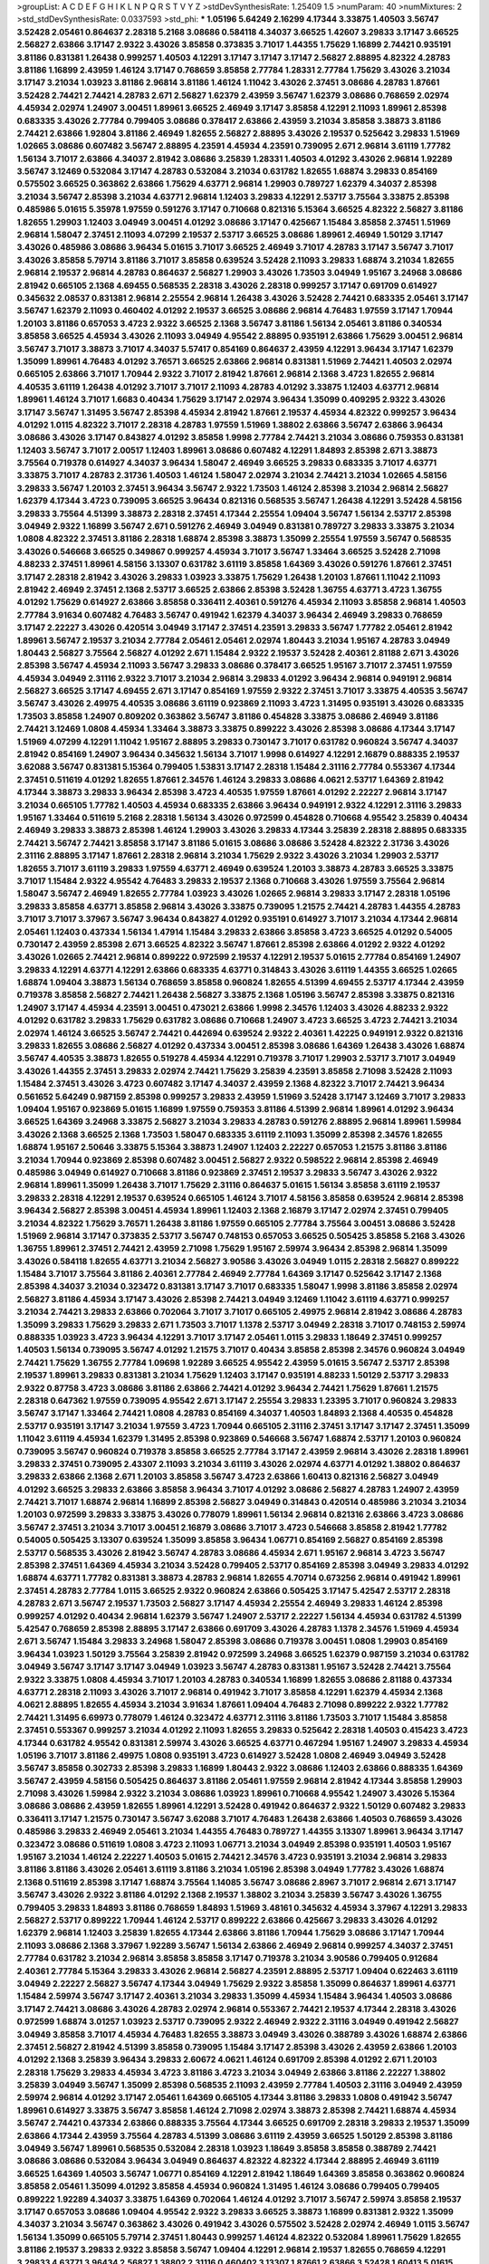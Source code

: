 >groupList:
A C D E F G H I K L
N P Q R S T V Y Z 
>stdDevSynthesisRate:
1.25409 1.5 
>numParam:
40
>numMixtures:
2
>std_stdDevSynthesisRate:
0.0337593
>std_phi:
***
1.05196 5.64249 2.16299 4.17344 3.33875 1.40503 3.56747 3.52428 2.05461 0.864637
2.28318 5.2168 3.08686 0.584118 4.34037 3.66525 1.42607 3.29833 3.17147 3.66525
2.56827 2.63866 3.17147 2.9322 3.43026 3.85858 0.373835 3.71017 1.44355 1.75629
1.16899 2.74421 0.935191 3.81186 0.831381 1.26438 0.999257 1.40503 4.12291 3.17147
3.17147 3.17147 2.56827 2.88895 4.82322 4.28783 3.81186 1.16899 2.43959 1.46124
3.17147 0.768659 3.85858 2.77784 1.28331 2.77784 1.75629 3.43026 3.21034 3.17147
3.21034 1.03923 3.81186 2.96814 3.81186 1.46124 1.11042 3.43026 2.37451 3.08686
4.28783 1.87661 3.52428 2.74421 2.74421 4.28783 2.671 2.56827 1.62379 2.43959
3.56747 1.62379 3.08686 0.768659 2.02974 4.45934 2.02974 1.24907 3.00451 1.89961
3.66525 2.46949 3.17147 3.85858 4.12291 2.11093 1.89961 2.85398 0.683335 3.43026
2.77784 0.799405 3.08686 0.378417 2.63866 2.43959 3.21034 3.85858 3.38873 3.81186
2.74421 2.63866 1.92804 3.81186 2.46949 1.82655 2.56827 2.88895 3.43026 2.19537
0.525642 3.29833 1.51969 1.02665 3.08686 0.607482 3.56747 2.88895 4.23591 4.45934
4.23591 0.739095 2.671 2.96814 3.61119 1.77782 1.56134 3.71017 2.63866 4.34037
2.81942 3.08686 3.25839 1.28331 1.40503 4.01292 3.43026 2.96814 1.92289 3.56747
3.12469 0.532084 3.17147 4.28783 0.532084 3.21034 0.631782 1.82655 1.68874 3.29833
0.854169 0.575502 3.66525 0.363862 2.63866 1.75629 4.63771 2.96814 1.29903 0.789727
1.62379 4.34037 2.85398 3.21034 3.56747 2.85398 3.21034 4.63771 2.96814 1.12403
3.29833 4.12291 2.53717 3.75564 3.33875 2.85398 0.485986 5.01615 5.35978 1.97559
0.591276 3.17147 0.710668 0.821316 5.15364 3.66525 4.82322 2.56827 3.81186 1.82655
1.29903 1.12403 3.04949 3.00451 4.01292 3.08686 3.17147 0.425667 1.15484 3.85858
2.37451 1.51969 2.96814 1.58047 2.37451 2.11093 4.07299 2.19537 2.53717 3.66525
3.08686 1.89961 2.46949 1.50129 3.17147 3.43026 0.485986 3.08686 3.96434 5.01615
3.71017 3.66525 2.46949 3.71017 4.28783 3.17147 3.56747 3.71017 3.43026 3.85858
5.79714 3.81186 3.71017 3.85858 0.639524 3.52428 2.11093 3.29833 1.68874 3.21034
1.82655 2.96814 2.19537 2.96814 4.28783 0.864637 2.56827 1.29903 3.43026 1.73503
3.04949 1.95167 3.24968 3.08686 2.81942 0.665105 2.1368 4.69455 0.568535 2.28318
3.43026 2.28318 0.999257 3.17147 0.691709 0.614927 0.345632 2.08537 0.831381 2.96814
2.25554 2.96814 1.26438 3.43026 3.52428 2.74421 0.683335 2.05461 3.17147 3.56747
1.62379 2.11093 0.460402 4.01292 2.19537 3.66525 3.08686 2.96814 4.76483 1.97559
3.17147 1.70944 1.20103 3.81186 0.657053 3.4723 2.9322 3.66525 2.1368 3.56747
3.81186 1.56134 2.05461 3.81186 0.340534 3.85858 3.66525 4.45934 3.43026 2.11093
3.04949 4.95542 2.88895 0.935191 2.63866 1.75629 3.00451 2.96814 3.56747 3.71017
3.38873 3.71017 4.34037 5.57417 0.854169 0.864637 2.43959 4.12291 3.96434 3.17147
1.62379 1.35099 1.89961 4.76483 4.01292 3.76571 3.66525 2.63866 2.96814 0.831381
1.51969 2.74421 1.40503 2.02974 0.665105 2.63866 3.71017 1.70944 2.9322 3.71017
2.81942 1.87661 2.96814 2.1368 3.4723 1.82655 2.96814 4.40535 3.61119 1.26438
4.01292 3.71017 3.71017 2.11093 4.28783 4.01292 3.33875 1.12403 4.63771 2.96814
1.89961 1.46124 3.71017 1.6683 0.40434 1.75629 3.17147 2.02974 3.96434 1.35099
0.409295 2.9322 3.43026 3.17147 3.56747 1.31495 3.56747 2.85398 4.45934 2.81942
1.87661 2.19537 4.45934 4.82322 0.999257 3.96434 4.01292 1.0115 4.82322 3.71017
2.28318 4.28783 1.97559 1.51969 1.38802 2.63866 3.56747 2.63866 3.96434 3.08686
3.43026 3.17147 0.843827 4.01292 3.85858 1.9998 2.77784 2.74421 3.21034 3.08686
0.759353 0.831381 1.12403 3.56747 3.71017 2.00517 1.12403 1.89961 3.08686 0.607482
4.12291 1.84893 2.85398 2.671 3.38873 3.75564 0.719378 0.614927 4.34037 3.96434
1.58047 2.46949 3.66525 3.29833 0.683335 3.71017 4.63771 3.33875 3.71017 4.28783
2.31736 1.40503 1.46124 1.58047 2.02974 3.21034 2.74421 3.21034 1.02665 4.58156
3.29833 3.56747 1.20103 2.37451 3.96434 3.56747 2.9322 1.73503 1.46124 2.85398
3.21034 2.96814 2.56827 1.62379 4.17344 3.4723 0.739095 3.66525 3.96434 0.821316
0.568535 3.56747 1.26438 4.12291 3.52428 4.58156 3.29833 3.75564 4.51399 3.38873
2.28318 2.37451 4.17344 2.25554 1.09404 3.56747 1.56134 2.53717 2.85398 3.04949
2.9322 1.16899 3.56747 2.671 0.591276 2.46949 3.04949 0.831381 0.789727 3.29833
3.33875 3.21034 1.0808 4.82322 2.37451 3.81186 2.28318 1.68874 2.85398 3.38873
1.35099 2.25554 1.97559 3.56747 0.568535 3.43026 0.546668 3.66525 0.349867 0.999257
4.45934 3.71017 3.56747 1.33464 3.66525 3.52428 2.71098 4.88233 2.37451 1.89961
4.58156 3.13307 0.631782 3.61119 3.85858 1.64369 3.43026 0.591276 1.87661 2.37451
3.17147 2.28318 2.81942 3.43026 3.29833 1.03923 3.33875 1.75629 1.26438 1.20103
1.87661 1.11042 2.11093 2.81942 2.46949 2.37451 2.1368 2.53717 3.66525 2.63866
2.85398 3.52428 1.36755 4.63771 3.4723 1.36755 4.01292 1.75629 0.614927 2.63866
3.85858 0.336411 2.40361 0.591276 4.45934 2.11093 3.85858 2.96814 1.40503 2.77784
3.91634 0.607482 4.76483 3.56747 0.491942 1.62379 4.34037 3.96434 2.46949 3.29833
0.768659 3.17147 2.22227 3.43026 0.420514 3.04949 3.17147 2.37451 4.23591 3.29833
3.56747 1.77782 2.05461 2.81942 1.89961 3.56747 2.19537 3.21034 2.77784 2.05461
2.05461 2.02974 1.80443 3.21034 1.95167 4.28783 3.04949 1.80443 2.56827 3.75564
2.56827 4.01292 2.671 1.15484 2.9322 2.19537 3.52428 2.40361 2.81188 2.671
3.43026 2.85398 3.56747 4.45934 2.11093 3.56747 3.29833 3.08686 0.378417 3.66525
1.95167 3.71017 2.37451 1.97559 4.45934 3.04949 2.31116 2.9322 3.71017 3.21034
2.96814 3.29833 4.01292 3.96434 2.96814 0.949191 2.96814 2.56827 3.66525 3.17147
4.69455 2.671 3.17147 0.854169 1.97559 2.9322 2.37451 3.71017 3.33875 4.40535
3.56747 3.56747 3.43026 2.49975 4.40535 3.08686 3.61119 0.923869 2.11093 3.4723
1.31495 0.935191 3.43026 0.683335 1.73503 3.85858 1.24907 0.809202 0.363862 3.56747
3.81186 0.454828 3.33875 3.08686 2.46949 3.81186 2.74421 3.12469 1.0808 4.45934
1.33464 3.38873 3.33875 0.899222 3.43026 2.85398 3.08686 4.17344 3.17147 1.51969
4.07299 4.12291 1.11042 1.95167 2.88895 3.29833 0.730147 3.71017 0.631782 0.960824
3.56747 4.34037 2.81942 0.854169 1.24907 3.96434 0.345632 1.56134 3.71017 1.9998
0.614927 4.12291 2.16879 0.888335 2.19537 3.62088 3.56747 0.831381 5.15364 0.799405
1.53831 3.17147 2.28318 1.15484 2.31116 2.77784 0.553367 4.17344 2.37451 0.511619
4.01292 1.82655 1.87661 2.34576 1.46124 3.29833 3.08686 4.0621 2.53717 1.64369
2.81942 4.17344 3.38873 3.29833 3.96434 2.85398 3.4723 4.40535 1.97559 1.87661
4.01292 2.22227 2.96814 3.17147 3.21034 0.665105 1.77782 1.40503 4.45934 0.683335
2.63866 3.96434 0.949191 2.9322 4.12291 2.31116 3.29833 1.95167 1.33464 0.511619
5.2168 2.28318 1.56134 3.43026 0.972599 0.454828 0.710668 4.95542 3.25839 0.40434
2.46949 3.29833 3.38873 2.85398 1.46124 1.29903 3.43026 3.29833 4.17344 3.25839
2.28318 2.88895 0.683335 2.74421 3.56747 2.74421 3.85858 3.17147 3.81186 5.01615
3.08686 3.08686 3.52428 4.82322 2.31736 3.43026 2.31116 2.88895 3.17147 1.87661
2.28318 2.96814 3.21034 1.75629 2.9322 3.43026 3.21034 1.29903 2.53717 1.82655
3.71017 3.61119 3.29833 1.97559 4.63771 2.46949 0.639524 1.20103 3.38873 4.28783
3.66525 3.33875 3.71017 1.15484 2.9322 4.95542 4.76483 3.29833 2.19537 2.1368
0.710668 3.43026 1.97559 3.75564 2.96814 1.58047 3.56747 2.46949 1.82655 2.77784
1.03923 3.43026 1.02665 2.96814 3.29833 3.17147 2.28318 1.05196 3.29833 3.85858
4.63771 3.85858 2.96814 3.43026 3.33875 0.739095 1.21575 2.74421 4.28783 1.44355
4.28783 3.71017 3.71017 3.37967 3.56747 3.96434 0.843827 4.01292 0.935191 0.614927
3.71017 3.21034 4.17344 2.96814 2.05461 1.12403 0.437334 1.56134 1.47914 1.15484
3.29833 2.63866 3.85858 3.4723 3.66525 4.01292 0.54005 0.730147 2.43959 2.85398
2.671 3.66525 4.82322 3.56747 1.87661 2.85398 2.63866 4.01292 2.9322 4.01292
3.43026 1.02665 2.74421 2.96814 0.899222 0.972599 2.19537 4.12291 2.19537 5.01615
2.77784 0.854169 1.24907 3.29833 4.12291 4.63771 4.12291 2.63866 0.683335 4.63771
0.314843 3.43026 3.61119 1.44355 3.66525 1.02665 1.68874 1.09404 3.38873 1.56134
0.768659 3.85858 0.960824 1.82655 4.51399 4.69455 2.53717 4.17344 2.43959 0.719378
3.85858 2.56827 2.74421 1.26438 2.56827 3.33875 2.1368 1.05196 3.56747 2.85398
3.33875 0.821316 1.24907 3.17147 4.45934 4.23591 3.00451 0.473021 2.63866 1.9998
2.34576 1.12403 3.43026 4.88233 2.9322 4.01292 0.631782 3.29833 1.75629 0.631782
3.08686 0.710668 1.24907 3.4723 3.66525 3.4723 2.74421 3.21034 2.02974 1.46124
3.66525 3.56747 2.74421 0.442694 0.639524 2.9322 2.40361 1.42225 0.949191 2.9322
0.821316 3.29833 1.82655 3.08686 2.56827 4.01292 0.437334 3.00451 2.85398 3.08686
1.64369 1.26438 3.43026 1.68874 3.56747 4.40535 3.38873 1.82655 0.519278 4.45934
4.12291 0.719378 3.71017 1.29903 2.53717 3.71017 3.04949 3.43026 1.44355 2.37451
3.29833 2.02974 2.74421 1.75629 3.25839 4.23591 3.85858 2.71098 3.52428 2.11093
1.15484 2.37451 3.43026 3.4723 0.607482 3.17147 4.34037 2.43959 2.1368 4.82322
3.71017 2.74421 3.96434 0.561652 5.64249 0.987159 2.85398 0.999257 3.29833 2.43959
1.51969 3.52428 3.17147 3.12469 3.71017 3.29833 1.09404 1.95167 0.923869 5.01615
1.16899 1.97559 0.759353 3.81186 4.51399 2.96814 1.89961 4.01292 3.96434 3.66525
1.64369 3.24968 3.33875 2.56827 3.21034 3.29833 4.28783 0.591276 2.88895 2.96814
1.89961 1.59984 3.43026 2.1368 3.66525 2.1368 1.73503 1.58047 0.683335 3.61119
2.11093 1.35099 2.85398 2.34576 1.82655 1.68874 1.95167 2.50646 3.33875 5.15364
3.38873 1.24907 1.12403 2.22227 0.657053 1.21575 3.81186 3.81186 3.21034 1.70944
0.923869 2.85398 0.607482 3.00451 2.56827 2.9322 0.598522 2.96814 2.85398 2.46949
0.485986 3.04949 0.614927 0.710668 3.81186 0.923869 2.37451 2.19537 3.29833 3.56747
3.43026 2.9322 2.96814 1.89961 1.35099 1.26438 3.71017 1.75629 2.31116 0.864637
5.01615 1.56134 3.85858 3.61119 2.19537 3.29833 2.28318 4.12291 2.19537 0.639524
0.665105 1.46124 3.71017 4.58156 3.85858 0.639524 2.96814 2.85398 3.96434 2.56827
2.85398 3.00451 4.45934 1.89961 1.12403 2.1368 2.16879 3.17147 2.02974 2.37451
0.799405 3.21034 4.82322 1.75629 3.76571 1.26438 3.81186 1.97559 0.665105 2.77784
3.75564 3.00451 3.08686 3.52428 1.51969 2.96814 3.17147 0.373835 2.53717 3.56747
0.748153 0.657053 3.66525 0.505425 3.85858 5.2168 3.43026 1.36755 1.89961 2.37451
2.74421 2.43959 2.71098 1.75629 1.95167 2.59974 3.96434 2.85398 2.96814 1.35099
3.43026 0.584118 1.82655 4.63771 3.21034 2.56827 3.90586 3.43026 3.04949 1.0115
2.28318 2.56827 0.899222 1.15484 3.71017 3.75564 3.81186 2.40361 2.77784 2.46949
2.77784 1.64369 3.17147 0.525642 3.17147 2.1368 2.85398 4.34037 3.21034 0.323472
0.831381 3.17147 3.71017 0.683335 1.58047 1.9998 3.81186 3.85858 2.02974 2.56827
3.81186 4.45934 3.17147 3.43026 2.85398 2.74421 3.04949 3.12469 1.11042 3.61119
4.63771 0.999257 3.21034 2.74421 3.29833 2.63866 0.702064 3.71017 3.71017 0.665105
2.49975 2.96814 2.81942 3.08686 4.28783 1.35099 3.29833 1.75629 3.29833 2.671
1.73503 3.71017 1.1378 2.53717 3.04949 2.28318 3.71017 0.748153 2.59974 0.888335
1.03923 3.4723 3.96434 4.12291 3.71017 3.17147 2.05461 1.0115 3.29833 1.18649
2.37451 0.999257 1.40503 1.56134 0.739095 3.56747 4.01292 1.21575 3.71017 0.40434
3.85858 2.85398 2.34576 0.960824 3.04949 2.74421 1.75629 1.36755 2.77784 1.09698
1.92289 3.66525 4.95542 2.43959 5.01615 3.56747 2.53717 2.85398 2.19537 1.89961
3.29833 0.831381 3.21034 1.75629 1.12403 3.17147 0.935191 4.88233 1.50129 2.53717
3.29833 2.9322 0.87758 3.4723 3.08686 3.81186 2.63866 2.74421 4.01292 3.96434
2.74421 1.75629 1.87661 1.21575 2.28318 0.647362 1.97559 0.739095 4.95542 2.671
3.17147 2.25554 3.29833 1.23395 3.71017 0.960824 3.29833 3.56747 3.17147 1.33464
2.74421 1.0808 4.28783 0.854169 4.34037 1.40503 1.84893 2.1368 4.40535 0.454828
2.53717 0.935191 3.17147 3.21034 1.97559 3.4723 1.70944 0.665105 2.31116 2.37451
3.17147 3.17147 2.37451 1.35099 1.11042 3.61119 4.45934 1.62379 1.31495 2.85398
0.923869 0.546668 3.56747 1.68874 2.53717 1.20103 0.960824 0.739095 3.56747 0.960824
0.719378 3.85858 3.66525 2.77784 3.17147 2.43959 2.96814 3.43026 2.28318 1.89961
3.29833 2.37451 0.739095 2.43307 2.11093 3.21034 3.61119 3.43026 2.02974 4.63771
4.01292 1.38802 0.864637 3.29833 2.63866 2.1368 2.671 1.20103 3.85858 3.56747
3.4723 2.63866 1.60413 0.821316 2.56827 3.04949 4.01292 3.66525 3.29833 2.63866
3.85858 3.96434 3.71017 4.01292 3.08686 2.56827 4.28783 1.24907 2.43959 2.74421
3.71017 1.68874 2.96814 1.16899 2.85398 2.56827 3.04949 0.314843 0.420514 0.485986
3.21034 3.21034 1.20103 0.972599 3.29833 3.33875 3.43026 0.778079 1.89961 1.56134
2.96814 0.821316 2.63866 3.4723 3.08686 3.56747 2.37451 3.21034 3.71017 3.00451
2.16879 3.08686 3.71017 3.4723 0.546668 3.85858 2.81942 1.77782 0.54005 0.505425
3.13307 0.639524 1.35099 3.85858 3.96434 1.06771 0.854169 2.56827 0.854169 2.85398
2.53717 0.568535 3.43026 2.81942 3.56747 4.28783 3.08686 4.45934 2.671 1.95167
2.96814 3.4723 3.56747 2.85398 2.37451 1.64369 4.45934 3.21034 3.52428 0.799405
2.53717 0.854169 2.85398 3.04949 3.29833 4.01292 1.68874 4.63771 1.77782 0.831381
3.38873 4.28783 2.96814 1.82655 4.70714 0.673256 2.96814 0.491942 1.89961 2.37451
4.28783 2.77784 1.0115 3.66525 2.9322 0.960824 2.63866 0.505425 3.17147 5.42547
2.53717 2.28318 4.28783 2.671 3.56747 2.19537 1.73503 2.56827 3.17147 4.45934
2.25554 2.46949 3.29833 1.46124 2.85398 0.999257 4.01292 0.40434 2.96814 1.62379
3.56747 1.24907 2.53717 2.22227 1.56134 4.45934 0.631782 4.51399 5.42547 0.768659
2.85398 2.88895 3.17147 2.63866 0.691709 3.43026 4.28783 1.1378 2.34576 1.51969
4.45934 2.671 3.56747 1.15484 3.29833 3.24968 1.58047 2.85398 3.08686 0.719378
3.00451 1.0808 1.29903 0.854169 3.96434 1.03923 1.50129 3.75564 3.25839 2.81942
0.972599 3.24968 3.66525 1.62379 0.987159 3.21034 0.631782 3.04949 3.56747 3.17147
3.17147 3.04949 1.03923 3.56747 4.28783 0.831381 1.95167 3.52428 2.74421 3.75564
2.9322 3.33875 1.0808 4.45934 3.71017 1.20103 4.28783 0.340534 1.16899 1.82655
3.08686 2.81188 0.437334 4.63771 2.28318 2.11093 3.43026 3.71017 2.96814 0.491942
3.71017 3.85858 4.12291 1.62379 4.45934 2.1368 4.0621 2.88895 1.82655 4.45934
3.21034 3.91634 1.87661 1.09404 4.76483 2.71098 0.899222 2.9322 1.77782 2.74421
1.31495 6.69973 0.778079 1.46124 0.323472 4.63771 2.31116 3.81186 1.73503 3.71017
1.15484 3.85858 2.37451 0.553367 0.999257 3.21034 4.01292 2.11093 1.82655 3.29833
0.525642 2.28318 1.40503 0.415423 3.4723 4.17344 0.631782 4.95542 0.831381 2.59974
3.43026 3.66525 4.63771 0.467294 1.95167 1.24907 3.29833 4.45934 1.05196 3.71017
3.81186 2.49975 1.0808 0.935191 3.4723 0.614927 3.52428 1.0808 2.46949 3.04949
3.52428 3.56747 3.85858 0.302733 2.85398 3.29833 1.16899 1.80443 2.9322 3.08686
1.12403 2.63866 0.888335 1.64369 3.56747 2.43959 4.58156 0.505425 0.864637 3.81186
2.05461 1.97559 2.96814 2.81942 4.17344 3.85858 1.29903 2.71098 3.43026 1.59984
2.9322 3.21034 3.08686 1.03923 1.89961 0.710668 4.95542 1.24907 3.43026 5.15364
3.08686 3.08686 2.43959 1.82655 1.89961 4.12291 3.52428 0.491942 0.864637 2.9322
1.50129 0.607482 3.29833 0.336411 3.17147 1.21575 0.730147 3.56747 3.62088 3.71017
4.76483 1.26438 2.63866 1.40503 0.768659 3.43026 0.485986 3.29833 2.46949 2.05461
3.21034 1.44355 4.76483 0.789727 1.44355 3.13307 1.89961 3.96434 3.17147 0.323472
3.08686 0.511619 1.0808 3.4723 2.11093 1.06771 3.21034 3.04949 2.85398 0.935191
1.40503 1.95167 1.95167 3.21034 1.46124 2.22227 1.40503 5.01615 2.74421 2.34576
3.4723 0.935191 3.21034 2.96814 3.29833 3.81186 3.81186 3.43026 2.05461 3.61119
3.81186 3.21034 1.05196 2.85398 3.04949 1.77782 3.43026 1.68874 2.1368 0.511619
2.85398 3.17147 1.68874 3.75564 1.14085 3.56747 3.08686 2.8967 3.71017 2.96814
2.671 3.17147 3.56747 3.43026 2.9322 3.81186 4.01292 2.1368 2.19537 1.38802
3.21034 3.25839 3.56747 3.43026 1.36755 0.799405 3.29833 1.84893 3.81186 0.768659
1.84893 1.51969 3.48161 0.345632 4.45934 3.37967 4.12291 3.29833 2.56827 2.53717
0.899222 1.70944 1.46124 2.53717 0.899222 2.63866 0.425667 3.29833 3.43026 4.01292
1.62379 2.96814 1.12403 3.25839 1.82655 4.17344 2.63866 3.81186 1.70944 1.75629
3.08686 3.17147 1.70944 2.11093 3.08686 2.1368 3.37967 1.92289 3.56747 1.56134
2.63866 2.46949 2.96814 0.999257 4.34037 2.37451 2.77784 0.631782 3.21034 2.96814
3.85858 3.85858 3.17147 0.719378 3.21034 3.90586 0.799405 0.912684 2.40361 2.77784
5.15364 3.29833 3.43026 2.96814 2.56827 4.23591 2.88895 2.53717 1.09404 0.622463
3.61119 3.04949 2.22227 2.56827 3.56747 4.17344 3.04949 1.75629 2.9322 3.85858
1.35099 0.864637 1.89961 4.63771 1.15484 2.59974 3.56747 3.17147 2.40361 3.21034
3.29833 1.35099 4.45934 1.15484 3.96434 1.40503 3.08686 3.17147 2.74421 3.08686
3.43026 4.28783 2.02974 2.96814 0.553367 2.74421 2.19537 4.17344 2.28318 3.43026
0.972599 1.68874 3.01257 1.03923 2.53717 0.739095 2.9322 2.46949 2.9322 2.31116
3.04949 0.491942 2.56827 3.04949 3.85858 3.71017 4.45934 4.76483 1.82655 3.38873
3.04949 3.43026 0.388789 3.43026 1.68874 2.63866 2.37451 2.56827 2.81942 4.51399
3.85858 0.739095 1.15484 3.17147 2.85398 3.43026 2.43959 2.63866 1.20103 4.01292
2.1368 3.25839 3.96434 3.29833 2.60672 4.0621 1.46124 0.691709 2.85398 4.01292
2.671 1.20103 2.28318 1.75629 3.29833 4.45934 3.4723 3.81186 3.4723 3.21034
3.04949 2.63866 3.81186 2.22227 1.38802 3.25839 3.04949 3.56747 1.35099 2.85398
0.568535 2.11093 2.43959 2.77784 1.40503 2.31116 3.04949 2.43959 2.59974 2.96814
4.01292 3.17147 2.05461 1.64369 0.665105 4.17344 3.81186 3.29833 1.0808 0.491942
3.56747 1.89961 0.614927 3.33875 3.56747 3.85858 1.46124 2.71098 2.02974 3.38873
2.85398 2.74421 1.68874 4.45934 3.56747 2.74421 0.437334 2.63866 0.888335 3.75564
4.17344 3.66525 0.691709 2.28318 3.29833 2.19537 1.35099 2.63866 4.17344 2.43959
3.75564 4.28783 4.51399 3.08686 3.61119 2.43959 3.66525 1.50129 2.85398 3.81186
3.04949 3.56747 1.89961 0.568535 0.532084 2.28318 1.03923 1.18649 3.85858 3.85858
0.388789 2.74421 3.08686 3.08686 0.532084 3.96434 3.04949 0.864637 4.82322 4.82322
4.17344 2.88895 2.46949 3.61119 3.66525 1.64369 1.40503 3.56747 1.06771 0.854169
4.12291 2.81942 1.18649 1.64369 3.85858 0.363862 0.960824 3.85858 2.05461 1.35099
4.01292 3.85858 4.45934 0.960824 1.31495 1.46124 3.08686 0.799405 0.799405 0.899222
1.92289 4.34037 3.33875 1.64369 0.702064 1.46124 4.01292 3.71017 3.56747 2.59974
3.85858 2.19537 3.17147 0.657053 3.08686 1.09404 4.95542 2.9322 3.29833 3.66525
3.38873 1.16899 0.831381 2.9322 1.35099 4.34037 3.21034 3.56747 0.363862 3.43026
0.491942 3.43026 0.575502 3.52428 2.02974 2.46949 1.0115 3.56747 1.56134 1.35099
0.665105 5.79714 2.37451 1.80443 0.999257 1.46124 4.82322 0.532084 1.89961 1.75629
1.82655 3.81186 2.19537 3.29833 2.9322 3.85858 3.56747 1.09404 4.12291 2.96814
2.19537 1.82655 0.768659 4.12291 3.29833 4.63771 3.96434 2.56827 1.38802 2.31116
0.460402 3.13307 1.87661 2.63866 3.52428 1.60413 5.01615 4.17344 0.831381 2.9322
3.04949 2.96814 3.21034 2.53717 1.15484 1.03923 3.17147 3.43026 3.43026 1.64369
3.33875 3.85858 0.912684 0.378417 0.809202 4.51399 3.08686 0.999257 3.81186 1.58047
2.85398 2.96814 0.710668 0.768659 4.82322 3.13307 1.44355 4.12291 2.46949 4.63771
3.04949 4.01292 0.923869 3.29833 2.49975 3.04949 3.43026 1.62379 0.748153 1.38802
4.12291 4.12291 2.56827 3.21034 0.854169 3.61119 0.657053 2.46949 2.77784 4.12291
1.21575 2.11093 3.17147 2.56827 3.08686 0.768659 1.38802 3.4723 4.28783 2.671
3.96434 3.81186 3.56747 3.51485 1.56134 2.81942 5.01615 3.66525 3.17147 3.71017
2.37451 0.719378 1.70944 4.17344 4.45934 1.87661 2.53717 2.96814 3.56747 1.56134
3.29833 0.768659 0.923869 2.56827 1.64369 1.75629 3.29833 2.671 3.76571 1.97559
2.96814 3.56747 0.665105 3.56747 1.51969 2.59974 1.29903 1.46124 3.81186 3.43026
0.393553 5.50669 3.21034 3.96434 2.19537 0.960824 0.607482 3.71017 3.85858 1.29903
3.85858 0.864637 3.13307 1.35099 0.553367 0.960824 4.17344 3.75564 1.0115 4.82322
2.49975 5.15364 2.11093 3.66525 3.71017 1.03923 0.831381 0.789727 2.05461 2.56827
0.789727 3.66525 0.739095 1.15484 1.05196 4.01292 3.91634 2.49975 4.45934 1.62379
1.84893 0.598522 3.66525 2.96814 3.33875 1.15484 4.82322 0.899222 4.23591 3.38873
0.84157 3.00451 0.363862 2.1368 1.06771 3.56747 0.511619 4.45934 1.59984 3.43026
0.665105 1.64369 2.60672 3.04949 4.40535 1.35099 0.799405 4.58156 1.26438 3.71017
3.29833 3.21034 3.71017 3.4723 3.08686 4.12291 1.95167 2.85398 1.51969 1.77782
3.25839 0.864637 1.31495 2.43959 3.81186 3.17147 1.11042 1.11042 4.17344 2.56827
2.43959 0.691709 4.28783 1.24907 2.02974 4.34037 3.4723 4.12291 3.33875 0.960824
3.66525 2.74421 3.61119 3.04949 2.11093 2.31116 3.90586 2.19537 0.584118 3.21034
3.29833 2.81942 0.854169 0.864637 1.35099 2.85398 3.33875 2.53717 1.28331 3.66525
1.29903 1.50129 0.607482 1.97559 2.85398 3.85858 0.251874 1.48311 2.11093 3.85858
3.91634 1.82655 2.671 2.63866 3.13307 3.43026 1.70944 1.68874 3.08686 1.62379
1.11042 3.56747 1.03923 0.987159 1.05196 3.96434 3.08686 2.671 3.25839 3.81186
1.95167 2.05461 3.12469 3.4723 0.748153 4.63771 1.15484 3.29833 1.29903 2.53717
0.987159 2.671 3.75564 2.53717 3.85858 1.0808 1.75629 1.03923 2.96814 3.12469
1.68874 4.51399 1.26438 0.639524 2.9322 3.43026 4.63771 2.85398 1.26438 4.01292
3.96434 2.9322 3.91634 2.74421 0.821316 3.52428 2.85398 3.29833 2.56827 3.43026
4.28783 1.31495 2.63866 2.77784 3.85858 3.56747 3.17147 1.26438 3.21034 1.35099
2.19537 3.71017 3.71017 3.21034 4.63771 4.12291 1.60413 0.854169 4.45934 3.21034
1.29903 3.33875 3.43026 0.923869 3.29833 0.691709 2.00517 3.08686 0.393553 3.13307
3.17147 2.02974 4.12291 2.02974 3.71017 4.45934 3.56747 1.51969 0.899222 3.29833
2.05461 1.29903 3.43026 1.62379 2.34576 3.21034 0.923869 0.384082 3.71017 1.0808
2.02974 2.56827 2.77784 2.671 3.56747 3.81186 1.21575 0.923869 2.02974 2.74421
0.960824 1.40503 3.56747 3.08686 4.58156 2.19537 5.01615 2.28318 3.56747 3.62088
2.63866 3.21034 4.28783 3.66525 2.56827 3.17147 1.26438 3.17147 3.85858 2.46949
2.63866 2.85398 3.21034 3.17147 4.01292 4.45934 3.81186 3.29833 2.85398 2.96814
3.43026 2.71098 2.19537 3.04949 2.671 1.18649 3.56747 0.739095 1.62379 0.591276
3.04949 1.50129 1.44355 1.82655 1.50129 1.51969 3.38873 2.19537 3.56747 0.420514
4.34037 2.19537 4.28783 0.888335 1.58047 2.9322 2.88895 2.671 3.85858 0.739095
3.81186 3.52428 2.46949 2.19537 2.1368 2.19537 1.35099 4.35202 3.85858 4.28783
4.28783 3.21034 1.82655 2.1368 4.63771 1.20103 1.03923 0.888335 4.40535 2.31116
3.29833 2.11093 4.95542 1.0808 1.50129 2.9322 3.61119 3.21034 4.28783 1.44355
1.68874 1.59984 3.29833 2.46949 3.33875 1.20103 2.40361 0.960824 2.53717 0.546668
3.21034 2.74421 1.50129 2.56827 2.56827 2.85398 1.05196 2.71098 2.85398 3.56747
2.85398 1.58047 2.96814 3.56747 4.0621 1.66384 0.831381 1.06771 3.04949 2.56827
3.04949 3.81186 3.33875 2.25554 3.66525 0.888335 4.12291 3.08686 4.40535 2.8967
3.43026 3.85858 3.85858 2.88895 1.62379 2.53717 1.58047 2.96814 0.575502 3.71017
1.11042 1.33464 1.12403 0.591276 3.52428 2.74421 0.485986 4.01292 1.75629 2.31116
2.63866 2.37451 3.43026 0.591276 4.17344 2.11093 1.20103 3.90586 2.85398 0.425667
4.17344 3.43026 1.28331 3.08686 4.76483 3.85858 2.85398 1.44355 4.12291 3.43026
3.85858 2.85398 2.85398 0.923869 3.4723 1.54244 2.96814 4.01292 3.85858 1.80443
0.888335 3.75564 3.85858 3.81186 1.24907 1.58047 1.89961 2.81942 2.63866 2.63866
3.12469 0.854169 3.29833 2.77784 3.71017 3.43026 3.71017 0.511619 4.17344 3.56747
2.85398 0.683335 2.28318 4.12291 0.639524 0.553367 4.01292 3.21034 3.17147 3.21034
3.56747 3.33875 4.34037 1.05196 2.19537 3.08686 1.20103 3.04949 3.85858 1.58047
4.82322 1.11042 0.888335 0.821316 2.37451 0.899222 2.37451 2.77784 2.63866 2.05461
0.960824 2.96814 1.97559 2.05461 2.71098 3.71017 1.0808 2.56827 2.85398 3.56747
3.17147 4.45934 3.85858 3.43026 1.89961 1.89961 2.28318 0.553367 2.96814 3.24968
0.614927 4.76483 0.710668 3.85858 2.28318 2.25554 3.29833 2.43959 3.90586 3.96434
3.01257 1.82655 0.511619 2.671 3.85858 1.40503 3.21034 3.71017 3.71017 2.37451
0.739095 1.40503 2.22227 1.62379 1.29903 1.68874 0.759353 3.33875 3.33875 3.29833
3.43026 3.85858 5.15364 0.912684 0.768659 2.11093 1.0808 3.29833 3.21034 2.85398
0.359457 5.09124 0.972599 1.68874 1.24907 3.56747 0.854169 2.9322 0.768659 3.52428
3.17147 1.75629 1.80443 1.68874 5.15364 3.33875 1.6683 3.04949 3.43026 0.683335
0.223915 2.71098 1.38802 1.58047 1.58047 0.999257 1.75629 2.63866 0.789727 2.63866
0.491942 0.831381 0.318701 3.56747 2.37451 3.52428 3.4723 2.22823 2.19537 1.29903
2.74421 4.28783 1.20103 4.34037 1.06771 4.95542 3.96434 0.999257 2.02974 2.1368
4.34037 2.85398 4.23591 1.29903 2.46949 3.25839 2.671 3.66525 2.56827 2.85398
2.56827 3.29833 4.12291 2.59974 3.43026 0.584118 2.63866 3.29833 3.71017 2.56827
1.16899 4.63771 3.04949 4.17344 4.01292 3.56747 2.96814 4.07299 3.85858 4.45934
1.35099 4.01292 4.12291 2.63866 5.07762 3.85858 2.05461 3.85858 4.45934 3.17147
1.89961 1.51969 3.33875 3.61119 3.61119 3.96434 0.631782 3.52428 2.85398 3.29833
3.52428 2.81942 3.29833 0.420514 2.9322 4.12291 3.85858 4.45934 4.12291 4.63771
3.56747 0.854169 2.37451 3.96434 1.58047 2.19537 4.07299 1.0808 3.33875 1.36755
2.63866 0.799405 4.45934 1.97559 0.657053 3.4723 3.17147 2.28318 4.17344 4.17344
3.56747 4.17344 2.85398 3.43026 1.0808 1.44355 3.08686 2.9322 0.631782 2.05461
3.29833 1.87661 0.683335 0.519278 2.85398 2.671 2.74421 4.63771 3.96434 2.74421
2.92436 0.888335 3.04949 4.01292 1.87661 3.66525 3.04949 3.66525 0.491942 3.56747
2.11093 2.85398 3.56747 2.56827 4.34037 2.19537 3.4723 3.38873 2.49975 3.04949
2.31736 2.9322 1.20103 3.52428 0.631782 0.393553 2.96814 1.31495 2.05461 4.82322
1.54244 3.29833 3.56747 3.66525 1.0808 0.561652 1.15484 1.62379 2.88895 4.17344
1.21575 3.4723 3.96434 1.62379 0.287566 3.00451 1.77782 1.20103 3.43026 3.43026
2.74421 1.20103 2.81942 3.25839 4.12291 2.88895 4.69455 0.675062 4.34037 1.56134
2.46949 1.40503 3.52428 0.454828 1.36755 2.85398 0.299068 3.21034 3.56747 0.505425
2.28318 3.71017 0.336411 1.82655 2.34576 1.03923 1.16899 3.04949 4.28783 1.12403
2.74421 1.68874 4.12291 1.35099 2.11093 2.53717 3.17147 1.68874 2.88895 4.17344
3.85858 2.96814 0.821316 2.96814 3.66525 2.37451 3.43026 3.21034 2.77784 3.04949
1.56134 1.70944 2.37451 3.08686 3.29833 3.17147 0.923869 3.21034 2.49975 1.82655
3.85858 3.71017 2.88895 1.38802 4.51399 1.40503 3.17147 1.70944 2.37451 4.12291
4.34037 3.81186 3.71017 3.75564 3.85858 1.97559 2.43959 0.454828 2.05461 3.00451
0.591276 4.28783 2.43959 2.63866 3.71017 0.546668 3.12469 2.37451 2.53717 1.87661
3.85858 2.88895 0.491942 0.467294 3.85858 0.923869 1.73503 3.29833 2.19537 3.29833
0.546668 2.56827 1.23395 1.58047 2.77784 3.43026 2.22227 2.34576 0.649098 3.17147
3.4723 3.43026 2.19537 3.52428 2.31116 2.11093 3.71017 3.81186 1.16899 0.730147
2.22227 3.56747 0.561652 2.63866 3.21034 4.01292 1.51969 2.1368 3.66525 3.96434
4.34037 0.739095 3.13307 0.600128 3.81186 3.71017 1.97559 1.20103 1.16899 2.19537
3.08686 4.28783 3.85858 5.42547 2.46949 4.12291 1.35099 0.639524 2.1368 2.37451
3.61119 4.28783 3.43026 4.69455 2.9322 2.28318 0.960824 3.21034 4.01292 0.449321
0.888335 3.96434 0.864637 3.21034 0.478818 2.85398 2.34576 1.82655 0.683335 4.17344
3.33875 1.75629 3.52428 3.17147 3.85858 3.61119 2.85398 2.28318 1.47914 4.82322
1.56134 2.85398 0.748153 3.71017 2.46949 3.43026 1.82655 3.56747 2.19537 3.56747
3.75564 1.20103 2.16879 3.96434 0.683335 0.739095 2.46949 1.44355 3.33875 2.46949
2.37451 4.12291 0.739095 3.85858 1.62379 0.728194 3.66525 2.31116 2.34576 3.12469
2.77784 2.53717 0.972599 0.665105 2.63866 1.75629 1.68874 3.04949 2.74421 2.40361
3.52428 3.62088 3.4723 0.399445 2.46949 0.843827 3.66525 3.17147 1.26438 4.63771
2.53717 3.66525 3.21034 1.97559 1.03923 2.02974 3.33875 1.46124 4.45934 3.33875
0.999257 2.74421 1.0808 1.62379 0.888335 2.88895 3.56747 3.81186 3.00451 2.1368
3.56747 0.84157 3.96434 4.01292 2.43959 4.17344 0.491942 4.22458 3.29833 2.74421
4.28783 0.912684 3.85858 1.44355 3.43026 1.12403 2.28318 4.51399 1.0115 3.21034
2.9322 0.949191 1.33464 2.671 2.81942 2.53717 0.799405 4.51399 1.40503 2.43959
2.81942 3.29833 3.08686 3.71017 3.17147 2.22227 1.62379 2.63866 0.972599 3.33875
2.63866 1.28331 2.671 1.24907 3.43026 0.710668 2.74421 0.778079 3.52428 0.409295
2.671 1.58047 4.82322 4.17344 4.12291 2.43959 4.28783 3.29833 3.52428 3.25839
2.63866 3.4723 2.46949 3.29833 2.81942 1.15484 2.74421 3.4723 2.77784 1.87661
3.21034 0.739095 4.40535 3.33875 0.223915 4.40535 3.56747 2.31116 1.97559 0.739095
3.43026 2.53717 0.831381 3.29833 1.95167 3.75564 1.46124 3.29833 2.85398 0.388789
0.821316 3.29833 2.34576 1.40503 3.29833 3.56747 1.21575 3.21034 1.75629 1.51969
4.01292 3.66525 4.28783 2.28318 3.56747 2.85398 2.25554 2.9322 2.43959 2.50646
3.71017 3.71017 0.683335 5.2168 4.34037 0.923869 4.12291 2.77784 0.591276 2.02974
3.56747 1.80443 2.02974 0.730147 1.97559 1.16899 4.01292 2.96814 2.46949 2.1368
1.15484 3.75564 1.40503 2.8967 2.77784 2.70373 3.56747 2.63866 2.74421 3.96434
3.17147 1.33464 2.71098 5.01615 1.28331 2.53717 3.71017 2.1368 3.81186 1.40503
3.33875 2.74421 2.63866 2.02974 3.08686 4.82322 1.56134 2.85398 3.4723 3.71017
4.01292 3.4723 4.34037 2.63866 5.01615 3.29833 2.96814 0.546668 0.657053 3.66525
3.29833 1.87661 2.53717 4.45934 2.63866 2.56827 0.546668 1.51969 2.74421 3.33875
2.63866 1.15484 2.85398 4.12291 3.43026 2.81942 2.46949 1.26438 3.85858 1.03923
0.987159 1.97559 1.50129 3.85858 2.40361 2.88895 2.9322 0.683335 1.47914 3.71017
0.460402 3.04949 0.864637 2.67816 0.864637 1.03923 2.53717 3.66525 1.27987 2.05461
0.831381 0.437334 3.85858 3.75564 3.66525 3.85858 2.05461 3.17147 3.33875 1.35099
1.68874 2.02974 3.66525 1.82655 1.15484 3.43026 3.4723 2.02974 0.768659 2.88895
1.29903 3.29833 3.08686 3.43026 3.29833 3.04949 2.96814 3.85858 4.23591 4.01292
3.43026 0.899222 3.56747 2.11093 3.29833 3.56747 0.568535 2.19537 1.40503 2.96814
1.20103 3.29833 3.08686 3.56747 4.28783 1.97559 1.73503 0.702064 1.62379 2.46949
3.56747 4.01292 1.14085 1.95167 2.81942 1.0808 3.85858 3.85858 2.53717 2.96814
3.33875 3.08686 3.43026 3.71017 1.97559 0.768659 3.71017 4.12291 3.71017 3.52428
0.799405 3.21034 1.12403 0.622463 3.56747 1.14085 3.38873 2.28318 3.43026 2.74421
4.40535 4.69455 2.11093 2.96814 3.56747 3.17147 1.16899 3.04949 0.748153 0.864637
2.96814 0.768659 2.85398 0.454828 2.63866 1.92289 1.80443 1.24907 0.899222 2.37451
0.505425 2.46949 4.28783 2.63866 0.778079 3.52428 1.20103 1.95167 2.46949 3.96434
1.40503 0.854169 3.17147 2.02974 2.37451 3.81186 1.37122 1.75629 0.899222 3.66525
3.96434 3.4723 0.40434 3.71017 4.28783 1.21575 3.85858 2.31116 3.33875 2.9322
3.91634 4.45934 4.01292 1.28331 0.639524 2.77784 2.60672 2.43959 0.525642 0.683335
4.34037 2.53717 0.505425 3.08686 3.08686 2.96814 3.81186 4.12291 0.614927 0.748153
2.74421 1.64369 3.90586 3.66525 4.12291 0.831381 3.85858 2.53717 1.24907 4.45934
0.960824 0.454828 1.29903 2.22227 3.17147 3.96434 1.62379 2.88895 0.719378 2.63866
3.43026 0.691709 0.888335 2.56827 3.00451 1.95167 0.799405 3.29833 3.17147 1.62379
4.01292 3.21034 0.665105 3.96434 3.21034 2.37451 3.29833 3.61119 3.12469 3.21034
3.29833 3.81186 3.29833 0.864637 1.03923 3.75564 3.71017 3.61119 2.96814 2.02974
1.21575 0.899222 3.71017 3.38873 2.11093 2.11093 1.20103 3.56747 1.36755 3.08686
3.61119 2.31116 1.82655 3.21034 3.61119 4.01292 3.61119 1.15484 4.34037 4.28783
2.71098 2.46949 2.37451 3.56747 3.85858 1.02665 0.710668 3.43026 3.81186 4.01292
0.789727 1.95167 3.52428 2.46949 0.420514 2.60672 2.53717 1.24907 3.43026 0.393553
3.38873 1.26438 3.96434 4.28783 3.52428 3.71017 4.45934 2.96814 3.04949 1.03923
3.96434 3.43026 1.70944 0.799405 0.864637 3.29833 3.52428 0.768659 0.467294 1.40503
2.31116 0.485986 3.4723 0.759353 3.13307 3.43026 2.37451 2.671 2.81942 3.43026
3.33875 1.73503 3.43026 3.85858 1.47914 0.768659 3.71017 1.68874 1.0808 1.54244
3.85858 3.43026 2.81942 0.491942 2.11093 1.75629 2.85398 2.74421 3.66525 2.9322
2.85398 3.52428 2.74421 3.17147 3.33875 2.71098 1.42225 1.21575 3.81186 4.76483
1.0808 0.420514 2.43959 2.63866 3.85858 4.17344 3.08686 3.56747 1.87661 0.831381
2.9322 4.01292 1.26438 1.46124 4.12291 1.56134 1.0115 3.25839 3.56747 3.43026
2.05461 0.768659 0.657053 2.63866 3.43026 3.56747 3.33875 3.66525 2.02974 0.923869
0.831381 3.4723 2.56827 3.81186 2.16879 2.40361 3.17147 0.960824 3.43026 3.38873
2.671 2.11093 0.748153 2.16879 4.23591 4.17344 0.568535 3.4723 3.71017 2.85398
0.739095 2.28318 2.28318 3.01257 3.43026 2.05461 3.66525 1.40503 3.17147 1.06771
4.28783 1.11042 3.29833 4.63771 0.854169 3.43026 5.42547 3.04949 4.01292 1.35099
2.56827 0.821316 0.710668 0.584118 2.85398 2.28318 1.33464 2.671 3.29833 3.81186
3.85858 2.28318 0.665105 1.51969 3.85858 3.56747 0.657053 5.09124 1.46124 1.24907
1.40503 3.56747 4.12291 1.29903 3.66525 3.04949 4.95542 1.89961 0.525642 3.21034
1.23395 5.15364 3.4723 2.56827 1.20103 0.710668 1.20103 2.02974 3.85858 4.01292
3.08686 3.66525 2.74421 0.831381 3.81186 2.56827 1.46124 3.21034 0.336411 4.45934
3.29833 2.37451 1.21575 1.0808 2.37451 5.2168 3.33875 3.21034 0.799405 1.89961
2.43959 4.17344 3.71017 1.20103 4.17344 1.15484 1.62379 3.81186 1.16899 3.25839
1.0808 0.972599 3.43026 0.584118 1.95167 3.56747 0.960824 4.28783 1.97559 2.31116
1.42607 0.854169 1.20103 1.64369 3.29833 0.831381 3.71017 2.85398 3.85858 0.899222
2.37451 0.999257 1.73503 3.25839 0.511619 3.04949 3.43026 4.95542 4.82322 1.20103
0.899222 3.96434 0.899222 2.77784 0.710668 3.29833 4.12291 0.525642 1.37122 1.95167
2.96814 4.01292 4.63771 1.58047 3.12469 4.01292 3.21034 2.53717 0.354155 1.0115
3.81186 2.81942 4.34037 0.591276 4.23591 1.64369 0.517889 3.17147 1.82655 2.19537
1.16899 0.799405 4.88233 1.29903 2.46949 2.96814 1.87159 2.28318 2.77784 2.25554
4.28783 3.08686 1.64369 3.71017 2.43959 1.56134 3.56747 3.29833 0.340534 2.85398
1.75629 0.972599 1.26438 0.999257 3.71017 1.48311 2.63866 3.43026 3.21034 3.29833
1.77782 1.24907 2.02974 3.17147 2.671 3.17147 2.19537 3.4723 3.04949 2.11093
1.38802 3.04949 2.671 0.821316 2.28318 1.21575 4.45934 2.85398 3.21034 3.56747
3.71017 1.16899 3.81186 1.16899 3.08686 1.77782 2.1368 2.96814 3.71017 3.08686
4.23591 3.81186 1.68874 0.999257 0.999257 4.28783 0.388789 3.04949 3.08686 2.74421
0.854169 3.38873 3.4723 3.61119 1.70944 3.33875 2.37451 1.87661 4.63771 4.45934
1.53831 1.38802 2.88895 3.29833 3.43026 2.1368 3.56747 3.81186 3.71017 2.74421
3.29833 3.29833 3.29833 1.56134 5.2168 3.4723 3.81186 2.46949 0.748153 4.82322
1.03923 4.63771 0.505425 3.17147 0.568535 0.719378 0.935191 4.17344 0.553367 2.74421
2.53717 0.511619 3.04949 1.87661 3.38873 2.96814 2.46949 3.43026 4.23591 3.33875
3.12469 1.31495 2.74421 1.24907 3.29833 2.53717 1.87661 2.9322 2.63866 1.15484
3.43026 3.17147 4.12291 0.864637 1.36755 3.96434 2.77784 0.665105 0.449321 2.77784
1.21575 1.51969 4.82322 4.69455 3.56747 3.21034 2.56827 3.96434 1.56134 2.19537
3.33875 0.454828 3.96434 3.08686 2.63866 2.96814 1.36755 3.66525 0.999257 4.51399
2.02974 1.50129 4.28783 3.80166 1.50129 2.37451 3.37967 0.657053 1.56134 4.34037
1.24907 3.33875 1.24907 6.44205 1.82655 3.85858 3.43026 3.71017 3.71017 1.35099
4.28783 0.657053 0.960824 3.38873 1.42225 3.12469 3.96434 3.17147 3.17147 4.63771
3.85858 2.43959 3.21034 1.15484 2.02974 3.96434 0.491942 3.43026 1.20103 4.63771
2.96814 2.96814 2.63866 3.85858 1.16899 1.75629 1.75629 3.08686 0.864637 3.4723
2.81942 3.29833 2.88895 3.08686 3.43026 3.04949 2.46949 2.9322 3.81186 4.01292
2.70373 1.89961 3.56747 1.62379 3.21034 4.12291 3.04949 5.15364 1.95167 1.16899
1.24907 3.81186 3.56747 3.56747 2.02974 2.77784 0.511619 3.56747 0.314843 2.63866
0.888335 3.56747 3.81186 3.43026 3.08686 2.63866 0.799405 1.89961 2.25554 4.82322
3.85858 1.23395 2.85398 3.71017 4.12291 3.71017 3.52428 2.85398 2.85398 3.08686
1.62379 0.854169 2.9322 1.16899 1.64369 1.80443 2.1368 3.08686 2.02974 4.34037
3.08686 3.85858 2.85398 2.74421 1.06771 2.85398 2.74421 0.639524 1.31495 1.77782
2.71098 4.63771 1.51969 2.74421 2.02974 2.96814 1.87661 3.08686 1.09404 1.38802
3.21034 2.11093 1.24907 3.85858 1.09698 3.29833 1.51969 4.34037 1.58047 3.38873
0.702064 3.21034 3.4723 2.22227 1.16899 3.96434 1.84893 2.77784 3.56747 2.74421
3.81186 2.9322 0.960824 3.08686 3.43026 0.665105 3.37967 3.17147 3.29833 2.43959
2.56827 3.29833 2.74421 2.88895 3.56747 4.07299 3.24968 0.864637 4.28783 3.43026
3.4723 2.71098 0.336411 2.28318 3.29833 3.71017 4.23591 3.85858 1.68874 0.378417
5.35978 3.85858 2.63866 2.19537 1.11042 4.12291 2.46949 4.63771 3.43026 1.35099
3.56747 1.29903 3.71017 0.864637 3.71017 1.24907 1.62379 3.56747 4.23591 1.58047
3.43026 2.77784 0.923869 4.01292 3.21034 3.29833 3.66525 2.05461 0.831381 3.81186
4.28783 2.71098 3.66525 2.96814 0.864637 0.768659 4.28783 3.75564 2.9322 0.84157
3.61119 3.43026 1.82655 1.44355 3.85858 2.74421 2.96814 3.4723 1.62379 3.85858
2.11093 3.21034 2.88895 3.04949 4.01292 3.56747 2.77784 3.08686 2.1368 4.12291
2.22227 2.37451 3.71017 3.85858 5.57417 1.87661 0.960824 3.56747 2.96814 0.854169
1.68874 3.24968 2.02974 3.17147 2.74421 5.42547 0.999257 2.74421 3.56747 2.63866
3.43026 2.63866 3.33875 4.45934 3.85858 2.85398 3.17147 1.51969 3.29833 3.29833
3.29833 2.37451 3.17147 3.21034 4.12291 2.53717 2.96814 3.71017 3.61119 3.13307
3.29833 3.33875 3.33875 3.04949 2.25554 2.77784 3.29833 2.43959 4.45934 3.29833
1.95167 0.768659 0.363862 1.21575 2.22227 5.15364 2.88895 0.584118 0.614927 0.473021
0.923869 2.11093 3.43026 1.95167 3.33875 3.08686 2.37451 2.37451 3.17147 3.17147
4.12291 4.63771 2.63866 3.08686 3.71017 2.85398 1.12403 0.478818 2.25554 1.24907
1.15484 3.21034 2.81942 2.9322 3.66525 2.85398 1.06771 5.2168 2.28318 3.21034
2.63866 3.43026 1.40503 2.31116 2.63866 3.08686 1.16899 1.12403 2.56827 1.0808
1.75629 0.923869 1.15484 2.671 1.26438 3.56747 3.96434 1.38802 2.71098 3.21034
3.96434 0.485986 1.02665 1.15484 1.20103 2.88895 1.02665 1.87661 0.532084 4.17344
0.748153 2.37451 3.08686 3.29833 3.85858 2.96814 0.631782 1.89961 1.20103 3.56747
3.04949 0.923869 3.81186 2.53717 4.45934 2.85398 1.20103 1.97559 3.08686 0.875233
1.40503 1.82655 2.56827 3.56747 3.96434 1.77782 0.675062 3.66525 1.92804 3.85858
3.29833 3.43026 4.45934 3.96434 3.61119 2.74421 0.972599 3.96434 1.0115 3.21034
3.43026 3.43026 4.63771 1.24907 4.63771 1.38802 4.28783 2.71098 3.21034 1.68874
1.21575 3.08686 2.37451 3.85858 1.03923 2.74421 2.05461 1.68874 1.62379 3.43026
2.88895 1.82655 2.85398 3.4723 3.29833 0.525642 3.71017 2.63866 2.96814 3.21034
1.75629 0.999257 0.923869 1.26438 3.43026 3.81186 2.37451 3.43026 4.12291 1.24907
2.74421 0.768659 3.85858 0.923869 2.74421 3.29833 3.71017 3.12469 2.9322 3.24968
0.799405 3.43026 3.56747 3.08686 3.56747 1.58047 1.12403 1.75629 2.81942 1.03923
0.532084 4.51399 3.96434 3.29833 3.21034 4.58156 0.359457 3.08686 5.15364 2.02974
0.665105 4.18463 4.63771 3.96434 3.56747 1.58047 3.4723 3.61119 3.33875 1.77782
0.568535 2.96814 1.53831 0.789727 4.45934 2.9322 0.473021 1.06771 2.28318 0.409295
4.12291 3.29833 1.24907 2.43959 2.71098 0.960824 2.11093 0.546668 3.66525 4.82322
4.17344 0.575502 0.683335 0.899222 4.76483 2.53717 3.75564 0.864637 3.43026 1.50129
2.63866 1.95167 4.45934 2.37451 4.07299 3.85858 3.04949 3.29833 3.56747 2.74421
1.26438 
>categories:
0 0
1 0
>mixtureAssignment:
0 0 0 0 0 0 1 0 0 0 0 0 0 0 0 1 0 0 0 0 0 0 1 0 0 0 1 0 0 0 0 0 0 0 0 0 0 0 1 0 0 0 0 0 1 0 0 0 0 0
0 0 0 0 1 0 0 0 0 0 0 0 0 0 0 0 0 0 1 0 1 0 1 1 0 1 0 0 1 0 0 0 0 0 0 0 0 0 0 0 0 0 0 1 0 0 1 0 0 1
0 1 0 1 1 0 0 1 0 1 0 1 0 1 0 0 0 0 0 0 1 0 0 0 0 0 0 0 0 0 0 1 0 0 0 0 0 0 0 0 0 0 1 0 0 0 0 0 0 0
0 0 0 0 1 0 1 0 0 1 1 0 0 1 0 1 0 0 0 0 0 1 0 0 0 0 0 0 0 0 0 0 0 0 1 0 1 0 0 0 1 0 1 0 0 1 0 1 0 0
0 0 1 0 0 1 0 1 1 0 1 0 0 0 0 0 0 0 0 0 0 0 0 0 0 0 1 0 0 0 0 0 0 0 0 0 0 0 0 1 0 0 0 0 1 0 1 0 0 1
0 0 0 0 0 0 0 0 0 0 0 0 0 0 0 1 1 0 1 0 0 0 0 0 0 1 1 0 1 0 0 0 1 0 0 0 0 0 0 0 0 0 1 0 0 0 0 0 1 0
0 0 0 0 0 1 0 0 0 0 0 1 0 0 1 0 0 0 0 0 0 1 0 1 0 0 0 0 0 1 0 0 0 0 1 1 0 0 0 0 0 1 0 0 0 0 0 0 0 0
1 0 1 0 1 0 0 0 0 0 0 0 0 0 0 0 0 0 0 1 1 0 0 0 0 0 0 0 0 0 0 0 0 0 1 0 0 0 0 0 1 1 0 0 0 0 0 1 0 0
0 0 0 0 0 0 0 0 0 0 1 0 0 0 0 0 0 0 0 0 0 0 0 0 0 0 0 1 0 0 1 1 1 0 1 0 0 0 0 1 0 0 0 0 0 0 1 1 0 0
1 0 0 0 0 0 0 0 0 0 0 0 1 0 0 0 0 0 1 0 0 0 0 0 0 0 0 1 0 0 1 0 0 0 0 0 1 0 0 1 1 0 0 0 0 0 0 0 1 0
0 0 0 1 0 0 1 0 1 0 0 0 0 0 1 0 0 0 1 0 1 0 1 0 0 0 0 1 1 1 0 0 0 0 1 0 1 0 1 0 0 0 0 0 0 0 0 0 0 0
0 0 0 0 0 0 0 0 0 0 0 0 0 0 0 0 0 0 0 0 0 0 0 0 0 0 0 0 1 0 0 0 0 0 0 0 0 0 0 0 0 0 0 0 0 0 0 0 1 0
0 1 1 0 0 1 0 0 0 0 1 0 0 0 1 0 0 0 1 0 0 0 0 0 0 0 0 0 0 0 0 0 0 0 0 0 0 0 0 0 0 0 0 1 0 0 0 0 0 0
0 0 0 0 0 0 0 0 1 0 0 0 0 0 0 0 0 0 0 0 0 0 0 0 0 0 0 0 0 0 0 0 1 0 0 0 0 0 0 0 0 0 0 0 0 0 0 1 0 0
0 0 0 0 1 0 1 0 1 0 0 1 0 0 0 0 0 0 0 0 0 0 0 0 0 0 0 1 0 0 0 0 0 0 0 0 1 0 1 0 0 0 0 0 0 0 1 0 0 0
1 0 1 0 0 0 0 1 1 0 1 0 0 0 0 0 1 0 0 1 0 0 1 0 0 1 0 0 1 0 0 0 0 0 1 0 0 0 0 0 0 0 0 0 0 1 0 1 0 0
0 0 0 0 0 0 0 0 0 1 0 0 0 1 1 1 0 0 0 1 0 0 1 0 0 1 0 0 0 0 0 0 0 0 0 1 0 0 0 0 1 0 0 0 0 0 1 1 0 0
1 0 0 0 0 0 0 0 0 0 0 0 0 0 0 0 1 0 0 0 0 1 0 1 0 0 0 0 0 0 1 0 0 0 0 0 0 1 1 0 0 0 0 0 0 1 0 0 1 0
0 1 0 0 1 0 0 0 0 0 0 0 0 0 0 0 0 1 0 1 0 0 0 1 0 0 1 0 0 0 0 0 0 0 0 1 0 1 0 0 0 1 0 0 0 0 1 0 0 0
0 0 0 0 1 0 0 0 0 1 0 0 1 0 0 1 1 0 0 0 1 0 0 0 0 1 0 1 0 0 1 1 0 0 0 0 0 0 0 1 0 0 0 1 0 0 0 0 0 0
0 0 1 1 0 0 0 1 0 0 0 0 0 0 0 1 1 0 0 1 0 1 0 0 1 0 0 0 0 0 1 0 0 1 1 0 0 0 1 0 1 0 1 1 1 1 1 0 0 0
0 1 1 0 0 0 0 0 1 1 0 1 0 0 0 0 0 0 0 0 1 0 0 0 1 0 1 0 1 1 0 0 0 0 1 0 0 0 0 0 0 0 0 1 0 0 0 0 0 0
0 0 0 0 0 0 0 1 0 0 0 0 1 0 1 0 0 0 0 0 1 0 0 1 0 0 1 1 0 0 1 0 0 0 0 0 0 1 0 0 0 0 0 0 0 0 0 0 0 0
0 0 0 0 0 0 0 0 0 1 0 0 1 0 0 0 1 0 0 0 1 0 1 1 1 0 0 0 0 0 0 0 0 0 0 0 0 1 1 0 0 0 0 0 0 0 0 0 0 0
0 1 0 0 1 1 0 0 0 0 0 0 0 1 0 0 1 1 0 0 0 0 0 0 1 0 0 0 0 1 0 0 0 1 1 0 0 1 0 0 0 0 0 1 0 0 0 1 0 0
0 1 0 0 0 0 0 0 0 0 1 0 0 0 0 1 0 0 0 0 0 0 0 0 0 0 0 0 0 0 1 0 0 0 0 0 0 0 0 1 0 0 1 0 0 0 0 0 0 0
0 0 0 0 0 0 0 0 0 0 1 0 0 0 0 1 0 0 0 1 0 0 0 0 1 1 0 0 0 0 0 0 1 0 0 0 0 0 0 1 1 0 0 0 0 0 0 1 0 0
0 1 1 0 0 0 0 0 1 1 0 0 0 1 0 0 0 0 0 0 0 0 0 0 0 1 0 0 0 0 0 0 1 1 0 0 0 0 0 0 0 0 0 0 0 0 0 0 0 0
0 0 0 0 0 0 0 0 0 0 0 1 0 0 0 1 0 1 0 0 0 0 0 0 1 0 0 0 0 0 0 0 1 0 0 0 0 0 0 0 0 0 0 0 0 1 0 1 0 0
0 1 1 0 0 0 0 0 1 0 1 0 0 0 0 0 0 0 0 0 1 0 1 0 0 0 0 1 0 0 0 0 0 1 0 0 0 0 0 0 0 0 0 1 1 0 0 0 1 0
0 0 0 0 0 0 1 0 0 0 1 0 0 0 0 0 0 1 1 0 0 0 0 0 0 1 0 0 0 0 1 1 0 0 0 0 0 0 0 0 0 0 0 0 1 0 1 1 1 0
1 0 1 0 0 0 0 0 0 0 0 0 0 1 0 0 1 0 0 0 0 0 0 0 0 0 0 0 1 0 0 0 0 0 0 0 0 0 0 0 0 0 1 0 0 0 0 1 0 0
0 0 0 0 0 0 0 1 1 1 0 1 0 0 0 0 0 0 0 0 0 0 0 0 0 1 0 0 1 1 0 0 0 0 0 0 0 0 0 1 0 0 0 0 0 0 1 0 0 0
0 1 0 0 0 1 0 0 1 0 0 1 0 0 0 0 0 0 0 0 0 0 0 0 0 0 0 0 0 0 0 0 0 0 1 0 0 0 0 1 0 0 0 0 0 0 0 1 1 0
0 0 1 1 0 0 0 0 0 1 0 0 0 0 1 0 0 0 0 0 0 0 1 0 1 0 1 0 0 0 0 0 0 0 1 0 0 1 0 1 0 0 0 1 0 0 1 0 0 0
1 0 1 1 0 1 0 0 0 0 0 0 0 1 0 0 0 0 0 0 0 0 0 0 1 1 0 0 0 1 0 1 0 1 0 1 0 0 0 0 0 0 1 0 0 0 0 1 0 0
0 1 0 0 0 0 1 0 0 0 0 0 0 1 0 0 0 0 0 0 0 0 0 0 0 0 0 1 1 0 0 0 0 1 0 0 0 0 0 0 0 0 0 0 1 1 1 0 0 0
0 1 1 0 0 0 0 0 1 1 0 1 0 1 0 1 0 0 0 1 0 0 1 1 0 0 0 0 0 0 0 0 0 0 0 0 0 0 1 0 0 1 0 0 0 0 0 0 0 1
1 0 0 1 0 1 0 0 0 0 0 0 0 0 0 0 0 0 1 0 0 0 1 0 1 1 0 0 0 1 0 1 0 1 0 0 0 0 0 0 1 0 0 0 1 0 1 0 0 0
0 0 0 0 1 0 0 0 0 0 1 0 0 1 0 0 0 0 0 0 0 0 0 1 0 0 0 0 0 0 0 0 0 0 0 0 0 0 0 0 1 0 0 0 0 0 0 1 0 0
0 0 0 0 0 0 0 0 0 0 0 0 0 0 0 0 0 0 0 1 0 0 1 1 0 0 0 0 0 0 0 1 0 0 1 0 0 0 0 0 0 0 0 1 0 0 0 0 0 0
0 1 0 0 0 0 0 0 1 0 0 0 1 0 0 0 0 0 0 1 0 1 0 0 0 0 0 0 0 0 1 0 0 0 0 0 0 1 1 0 0 0 0 0 0 0 1 0 0 1
0 0 0 0 0 0 0 0 0 0 0 0 0 1 0 0 0 0 0 0 0 0 0 0 1 0 0 0 0 1 0 0 0 0 0 0 1 0 1 0 0 0 1 0 0 0 1 0 0 0
0 0 0 0 1 0 0 0 0 0 1 1 0 0 0 0 0 0 0 0 0 0 0 0 0 0 0 0 0 0 1 0 0 0 1 0 1 0 0 0 0 0 0 0 1 0 1 0 0 0
0 1 0 0 0 1 0 0 0 0 0 0 0 0 0 0 0 1 1 1 0 1 0 0 0 0 0 0 0 0 0 0 0 1 0 0 0 0 0 0 0 1 0 0 0 0 1 0 1 0
1 0 1 0 0 0 0 0 0 0 1 0 0 0 0 1 1 0 0 0 0 0 0 0 0 0 0 0 0 0 0 0 0 0 1 0 0 1 0 0 0 0 1 0 0 0 0 0 1 0
0 0 0 0 0 1 1 0 0 0 0 0 0 1 0 0 0 0 0 0 0 0 0 0 1 0 0 0 0 0 0 0 0 1 0 0 0 0 0 1 0 1 0 0 0 0 1 0 0 0
0 0 0 0 0 0 0 0 0 0 1 0 0 0 0 0 0 0 0 0 0 0 0 0 0 0 0 0 0 0 0 0 0 0 0 0 0 0 0 0 0 0 1 1 0 1 0 0 0 1
1 0 0 0 1 1 1 0 1 0 0 1 0 1 1 0 0 0 1 0 0 0 0 0 0 0 1 1 0 0 0 0 0 1 0 0 0 1 0 0 0 0 0 0 0 0 0 0 0 0
0 0 1 0 0 0 1 1 0 0 0 0 0 0 0 0 0 0 0 0 0 0 0 0 0 1 0 0 1 0 0 0 0 0 0 0 0 0 1 1 0 0 0 1 0 0 0 0 0 0
0 0 0 0 0 0 0 0 1 1 0 0 0 1 1 0 0 0 0 0 0 1 1 0 0 0 1 0 0 0 0 0 0 0 0 0 0 0 0 0 0 0 0 0 0 0 0 0 0 0
0 0 0 0 1 1 0 0 0 0 0 0 0 0 1 0 0 0 0 0 0 0 0 1 0 0 0 0 0 0 0 0 0 0 0 0 0 0 0 0 0 1 1 0 0 0 0 0 0 0
0 1 0 0 0 1 1 1 0 0 0 0 1 0 1 0 0 0 1 1 0 0 0 0 1 1 0 1 0 1 0 0 0 0 0 0 1 1 0 0 0 0 1 0 0 0 1 0 0 0
0 0 0 0 0 0 0 0 1 1 0 0 0 1 0 0 0 0 1 0 0 0 0 0 0 0 0 0 0 0 1 0 0 0 0 0 0 0 0 0 0 0 0 0 0 1 0 1 0 1
0 0 0 0 0 0 1 1 0 1 1 0 0 0 0 0 0 0 0 0 0 1 0 0 0 0 1 0 0 0 1 0 0 0 0 1 0 0 0 1 0 0 0 1 0 0 0 0 0 1
0 0 0 0 0 0 1 1 0 1 0 1 1 1 0 1 0 1 0 0 0 0 0 0 0 0 0 0 0 0 0 0 1 0 0 0 0 0 1 0 0 0 0 1 0 0 1 0 0 1
1 0 0 0 0 0 0 0 0 1 0 0 0 0 0 0 0 1 0 0 0 0 0 0 0 0 0 0 0 0 0 0 0 0 0 0 0 0 0 1 0 1 1 0 0 0 0 0 0 0
0 0 1 0 0 0 0 0 0 0 0 0 0 0 0 0 0 0 0 0 0 1 0 0 0 0 1 0 0 0 1 0 0 0 0 0 0 0 0 0 1 0 0 0 0 0 1 1 0 0
0 1 1 0 0 0 0 0 0 0 0 0 0 0 0 0 0 0 0 0 0 0 1 0 0 0 1 0 0 0 0 0 0 1 0 0 0 0 0 0 1 1 1 1 0 0 0 0 0 0
0 0 0 0 1 0 1 0 0 0 1 1 1 0 0 0 1 1 0 0 1 0 1 0 1 0 0 0 0 0 0 0 0 0 0 0 0 0 0 0 1 0 0 1 0 0 0 0 0 0
0 0 0 0 0 1 0 1 0 0 0 1 0 0 0 0 0 0 1 0 0 0 0 0 0 0 0 0 1 0 0 0 1 0 0 0 1 0 0 0 0 0 0 1 0 0 0 1 0 0
0 0 0 0 1 0 0 0 0 0 0 0 0 0 1 0 0 0 0 1 1 0 0 0 0 0 0 0 1 0 0 1 1 0 0 0 0 0 0 0 0 0 0 0 0 0 0 0 1 0
0 0 0 1 0 0 1 0 0 0 0 0 0 0 0 1 0 1 0 1 0 0 0 0 1 0 0 0 1 0 0 0 0 0 1 0 0 1 0 0 0 0 0 0 0 0 0 1 0 0
0 0 0 1 0 0 1 0 0 1 0 0 1 0 0 1 0 0 0 0 0 1 0 0 0 0 0 1 0 1 1 0 0 1 0 0 0 0 0 0 0 0 0 0 0 0 0 0 1 0
0 0 0 0 1 0 0 0 0 0 0 0 0 0 0 0 0 1 0 0 1 0 1 0 0 0 0 1 0 0 0 1 1 1 1 0 0 0 0 0 1 0 1 1 0 0 0 0 1 0
0 0 0 0 1 0 0 0 1 1 0 0 0 0 0 0 0 0 0 0 0 0 0 0 0 0 0 0 0 0 0 0 0 0 0 0 0 1 0 0 0 0 0 0 1 0 1 0 0 1
1 1 0 0 1 1 0 0 0 1 0 0 0 0 0 0 0 0 0 0 1 0 0 0 0 0 0 0 0 0 0 1 0 0 1 0 0 0 0 0 0 0 0 0 0 0 0 0 0 1
0 0 0 1 0 0 0 0 0 0 0 0 1 0 0 0 1 0 0 1 0 1 0 0 0 0 0 0 0 0 0 0 0 0 1 0 0 0 0 0 0 0 1 0 0 0 1 0 1 0
0 1 0 0 0 0 0 0 0 0 0 0 0 0 0 0 0 0 0 0 0 0 0 0 0 1 0 0 1 1 0 0 0 0 0 1 0 1 0 1 0 0 0 1 1 0 1 0 0 1
0 0 0 0 0 1 0 0 0 0 0 0 0 0 1 0 0 0 0 1 0 0 0 0 0 0 0 0 0 1 0 0 1 0 0 0 1 0 0 0 0 0 0 0 0 1 0 0 0 0
0 0 0 0 0 1 0 0 1 0 1 0 1 0 0 0 0 0 0 0 0 1 1 0 0 0 0 0 0 0 0 0 0 1 0 0 0 0 0 0 0 0 0 0 0 0 0 0 0 0
0 1 0 0 0 0 0 0 1 0 0 0 0 0 0 0 1 0 0 0 0 0 0 0 0 0 0 0 1 0 0 0 0 0 0 0 0 0 1 0 1 0 0 0 0 0 0 0 1 0
0 1 0 0 0 1 1 0 0 0 0 0 0 0 0 0 0 0 1 0 1 0 0 0 0 0 0 1 0 0 0 1 0 0 1 0 1 0 0 0 0 0 0 0 1 0 1 0 0 0
0 0 1 0 0 0 0 0 0 0 0 0 1 0 1 0 0 1 0 0 1 0 0 1 1 0 0 0 0 0 0 0 0 0 1 0 0 0 0 0 0 0 1 1 0 0 0 0 0 0
0 0 1 1 1 1 0 0 0 0 0 0 0 0 0 0 0 0 1 0 0 0 1 0 0 0 0 1 0 1 0 0 1 0 1 0 0 0 1 1 1 0 0 0 0 1 1 0 0 0
0 0 0 0 0 1 0 1 0 0 0 0 0 0 0 0 0 0 0 0 0 0 0 0 0 0 0 0 0 0 0 1 1 0 0 0 1 1 0 0 0 0 0 0 0 0 0 0 0 0
0 0 0 0 0 0 0 0 0 0 0 0 0 0 1 0 1 1 0 1 0 0 0 0 1 0 1 0 0 0 1 0 0 0 1 0 0 0 0 1 0 0 0 1 0 0 0 1 0 0
0 0 0 1 0 0 1 0 1 0 0 0 0 0 0 0 0 0 0 0 0 0 0 0 0 0 0 1 0 1 1 0 0 0 1 0 0 0 0 0 0 0 0 0 0 0 0 1 0 0
0 1 0 0 0 0 0 0 0 1 0 1 0 0 0 0 1 0 0 0 0 1 1 0 0 0 0 0 1 1 1 0 0 0 0 0 0 1 0 0 0 0 0 0 0 1 0 0 0 1
0 0 0 1 0 0 0 0 0 0 1 0 0 0 0 0 0 0 0 0 0 1 1 1 0 0 0 0 0 0 0 0 1 0 0 1 1 0 0 0 0 0 0 1 1 0 0 0 1 0
1 0 0 0 1 1 0 0 1 0 0 0 0 0 1 0 0 0 1 0 1 0 0 0 0 0 0 0 1 0 0 0 0 0 0 0 0 0 0 0 1 1 0 1 0 0 0 0 0 0
0 0 0 0 0 0 0 0 0 0 0 0 0 0 1 1 1 1 0 1 0 0 0 0 1 0 0 0 0 0 0 0 0 0 1 1 0 0 1 1 0 0 0 1 0 0 0 0 0 0
0 1 0 0 0 1 1 0 0 0 0 0 0 0 0 0 0 0 1 0 0 0 0 0 0 0 0 0 0 1 0 0 0 0 1 0 0 0 0 0 0 0 0 1 0 0 0 0 0 0
0 0 0 0 0 0 0 0 0 0 0 0 0 0 0 0 1 0 0 0 0 0 0 0 1 0 0 0 0 0 0 1 0 0 0 0 0 0 0 0 0 0 0 0 0 0 0 0 1 0
1 0 1 0 1 1 0 0 1 0 0 1 0 0 0 0 0 0 0 0 0 0 0 1 0 0 0 0 0 0 0 0 0 0 0 1 0 1 1 0 1 0 0 0 0 0 0 0 0 0
0 0 1 0 0 0 0 0 1 0 0 0 0 0 0 1 0 1 0 0 0 0 0 1 0 0 0 0 0 0 0 1 1 0 0 0 1 0 0 1 0 0 0 1 0 0 1 0 0 0
0 0 0 0 1 1 0 0 0 0 0 0 0 0 0 0 0 0 0 0 0 0 0 0 0 0 0 0 0 0 0 0 0 0 0 0 1 0 1 0 0 0 0 0 0 0 0 0 0 0
0 0 0 0 0 1 0 0 0 0 0 0 0 0 0 0 0 0 0 0 0 0 0 0 0 0 1 1 0 0 0 0 0 0 0 0 0 0 0 0 0 1 0 0 0 0 0 0 1 0
0 0 1 1 0 0 0 0 0 0 0 0 0 0 0 1 0 0 0 0 1 1 0 1 0 1 0 1 0 1 0 0 1 0 0 0 1 0 0 1 0 0 0 0 1 0 0 0 1 0
0 0 0 0 0 0 0 0 0 0 0 0 0 0 0 0 1 0 0 0 0 0 0 0 1 0 0 1 0 1 0 0 0 0 0 0 0 0 0 0 0 0 0 0 0 0 0 0 0 0
0 0 0 0 0 0 1 0 0 0 0 0 0 0 0 0 0 0 0 0 0 0 0 0 0 0 0 0 0 1 0 0 0 0 0 0 1 0 0 0 0 0 0 0 0 0 1 0 0 0
0 0 0 0 0 0 0 1 1 0 0 0 0 0 0 0 0 0 0 0 0 0 0 0 0 0 0 1 0 0 0 0 0 0 0 1 0 0 0 0 0 0 0 0 0 0 0 0 0 0
0 0 1 0 0 0 0 0 0 0 0 1 1 0 0 0 0 0 0 0 1 0 0 0 1 0 1 0 0 0 0 0 0 0 0 1 0 0 0 1 0 0 0 0 0 0 1 0 1 0
0 0 0 0 0 0 0 1 1 0 0 0 0 0 0 1 1 0 0 0 1 0 0 0 0 0 0 0 0 0 0 1 0 0 0 0 1 0 0 0 0 1 1 1 0 0 1 0 1 0
0 0 0 0 0 0 0 0 0 0 1 0 0 0 0 0 0 0 0 0 0 0 0 0 1 1 1 0 0 0 1 0 0 0 0 1 1 0 0 1 0 0 0 1 1 0 1 0 0 1
0 0 0 0 0 0 0 1 1 0 0 1 1 1 0 0 0 0 0 1 0 0 0 0 0 1 1 0 0 0 0 
>numMutationCategories:
2
>numSelectionCategories:
1
>categoryProbabilities:
0.5 0.5 
>selectionIsInMixture:
***
0 1 
>mutationIsInMixture:
***
0 
***
1 
>obsPhiSets:
0
>currentSynthesisRateLevel:
***
0.561591 1.16036 1.55473 0.0530085 0.479296 0.914785 0.0730985 0.110958 0.615912 1.22038
0.250067 0.052193 0.0813668 2.70767 0.0251273 0.166564 0.905415 0.0813983 0.210435 0.224716
0.827793 0.319963 0.13601 1.22 0.151723 0.168485 3.17332 0.0936789 0.659121 0.240098
1.30101 0.068043 1.49749 0.119929 1.21847 1.01637 1.92642 0.546771 0.268223 0.377799
0.430089 0.492121 0.134192 0.0928541 0.481297 0.017322 0.209433 1.30999 0.266483 0.976464
0.188758 1.5401 0.602035 1.43586 1.69109 0.868332 0.410469 0.677712 0.104941 0.144294
0.881934 1.37634 0.0595931 0.0398363 0.453191 1.28244 1.42077 0.127694 0.628357 0.134985
0.707557 0.529025 0.342796 1.64474 0.0656221 0.226453 0.0822432 0.0405258 0.568455 0.404545
0.647681 0.670487 0.0199448 0.929174 0.716125 0.457907 0.521856 0.534089 0.284473 0.538242
0.155715 0.821819 0.289249 0.40157 0.251225 0.736938 1.15566 0.030433 1.32361 0.0583426
0.16271 4.45012 0.23583 7.81404 0.0274023 0.122007 0.0733948 0.113308 0.310528 0.269189
0.147817 0.563467 0.901351 0.0947145 0.773346 0.507026 0.0944646 0.32656 0.0863523 0.729433
8.46432 0.123537 0.767921 0.715124 0.243856 2.50609 0.410415 0.228393 0.616278 0.0484584
0.040122 1.91597 0.053948 0.110544 0.032013 1.75305 0.922249 0.0836961 0.519412 0.483195
0.296133 0.406655 0.633502 1.50094 1.52127 0.221537 0.212196 0.435835 1.07142 0.185026
0.190845 1.58416 0.0843418 0.239429 3.3911 1.28187 1.27123 1.37442 1.20608 0.705821
0.803063 1.47885 0.0465679 5.0485 0.347451 1.30452 0.0304818 0.0571023 1.56587 1.1456
1.02374 0.0857965 0.0520748 0.0447295 0.814578 0.384719 0.131116 0.258463 0.488723 1.15904
0.228538 0.300124 0.491276 0.645787 0.785837 0.451994 8.13022 0.126008 1.1372 0.556436
11.0807 0.0797012 9.3594 0.599114 0.0568081 0.530033 0.141021 3.99795 0.315304 0.802567
1.59331 0.401528 0.2088 0.669308 0.509851 0.0421219 0.183782 15.291 1.24759 0.3097
0.695955 1.41794 0.236338 0.47864 0.686486 1.60694 0.198197 0.839753 0.210984 0.172869
0.344959 0.568291 0.17915 1.06976 0.930124 0.186947 4.53179 0.123076 0.245029 0.642033
0.181327 0.613871 0.23371 0.274726 0.092765 0.146618 0.212453 0.294721 0.213328 0.0195346
0.0683364 0.16897 0.775342 0.0709736 3.43161 0.166457 0.813606 0.110139 0.75979 0.0963919
0.262628 0.267687 0.341949 0.423025 0.800139 6.9058 0.201018 0.986401 0.0954319 1.26658
0.0703216 0.959243 0.335935 0.252689 0.476122 3.24032 4.00826 0.00758835 14.7452 0.300513
0.340323 0.318696 0.726216 0.133248 1.48278 6.37182 4.39747 0.123078 2.68846 0.626786
0.347319 0.236758 1.92009 0.394337 0.181624 0.814266 2.18888 0.403311 0.287347 0.290214
1.04328 0.14461 7.47449 0.13121 0.159448 1.34247 0.192721 0.172834 0.723787 0.800105
0.554288 0.538748 1.48751 0.174888 1.61094 1.66689 0.869376 0.539567 0.674182 0.167625
0.243308 1.7136 0.312739 0.428297 7.44809 0.261184 0.540607 0.135728 0.0564331 0.620022
0.286236 0.25986 0.680106 2.74274 0.248256 0.720352 0.515907 0.373042 0.0975822 0.10025
0.575097 1.51825 0.0316787 0.663619 5.97281 4.80824 0.675921 0.64074 0.171876 0.589321
1.89138 2.23188 0.287035 0.0409855 0.347038 0.0214476 0.0893511 1.26956 0.244229 0.857117
1.6594 0.352128 0.229998 0.668571 9.59887 1.22963 0.0876342 0.452042 0.761967 0.573156
0.0758712 0.411571 0.422603 0.457328 0.106588 0.828757 0.0173296 0.0261744 0.712932 1.5167
0.168267 0.269113 0.139558 0.440938 0.472351 0.176746 0.944191 0.511454 0.0778717 0.319296
0.725599 0.217209 0.12651 0.557218 6.12505 0.158428 0.321704 0.185015 1.08723 0.971073
4.58422 0.785413 0.365496 1.35174 0.773769 1.4021 0.0294391 0.268866 0.0770218 0.0710593
0.509505 0.379284 0.214295 0.122348 1.16899 0.043788 0.0710198 0.797148 0.0323069 0.316545
2.8478 0.242355 0.808137 1.46407 0.669943 0.473752 0.0270801 0.078612 0.146753 0.388619
0.217098 1.00969 1.14555 0.0300552 0.154724 0.621638 0.349819 0.277482 0.0545836 0.082244
9.37737 15.1369 17.8595 0.292264 0.432923 0.637583 1.28596 0.428261 0.144618 3.84201
1.16042 0.920933 0.632811 0.992568 0.196502 0.132655 18.7763 10.3168 0.11624 0.427292
1.55036 0.180652 0.265505 0.908314 1.13414 0.173764 0.036824 0.0812962 0.602326 0.488873
1.07794 0.484564 2.47017 1.37807 0.288269 0.120946 0.211279 0.361189 7.18085 0.103842
0.26634 0.237301 1.35024 1.33848 0.859227 0.308428 0.276823 1.28115 0.827792 0.361774
0.147643 0.461881 0.331049 1.6045 0.721851 0.655972 2.88588 0.234027 0.0760385 1.90606
3.99678 0.372432 2.0823 0.148788 0.691949 0.498712 0.170484 0.289332 0.279676 0.160879
0.595535 0.704604 0.0822762 1.20587 1.203 0.124771 1.23105 0.498696 0.0998291 0.129799
0.388604 1.00478 0.394701 0.406479 5.93271 0.12563 0.0837825 1.55338 13.3072 0.246321
0.507306 0.0796367 2.43674 0.447425 0.801426 0.396353 0.195683 1.49102 0.158283 0.0263648
1.16887 0.09759 0.991659 0.516493 7.66341 0.92611 2.82026 0.0728101 12.6404 2.62928
0.689349 0.185532 0.382823 1.25308 0.794115 0.116617 0.340708 0.295318 0.191702 0.484506
0.184917 0.0519743 2.43679 0.446532 0.345574 0.545059 0.129237 1.17771 0.860301 0.752586
0.300979 2.71508 0.0537482 0.112023 0.471945 0.953032 0.441618 1.05778 0.647329 0.742924
0.104065 0.61129 0.746202 0.10444 0.123869 0.366904 0.464115 0.361384 0.26041 0.153874
0.213644 0.370159 0.712417 0.282665 0.00415704 1.0103 0.488053 1.13302 2.09371 0.2224
0.195044 2.76621 0.477584 1.83988 0.345708 0.721251 0.185992 0.091049 2.55206 0.270553
0.144715 3.96644 0.390848 0.0371789 1.13929 0.941265 0.607175 0.668816 1.06483 1.20634
1.47686 0.447636 0.804599 1.83703 6.2308 0.313183 0.504253 2.42159 0.00710582 0.0904306
0.194856 0.450407 0.539994 0.081175 1.10715 0.561271 0.237033 0.334554 0.364299 0.272023
0.612837 0.556439 0.886153 0.099248 1.61015 0.05044 0.0946688 0.657955 0.306053 0.471041
0.535908 0.387677 0.193732 1.22852 0.0869129 0.403923 0.662405 0.378759 0.0384673 0.526305
0.285415 0.182069 0.365874 0.520387 0.225045 0.0492084 0.230838 0.226609 12.6158 0.0228986
0.749693 0.607248 0.532133 0.251625 0.596335 0.293446 0.440608 0.0785338 1.14016 0.126473
0.559528 0.045759 0.58332 0.238578 0.153831 1.16004 0.293398 0.235884 0.282532 0.316107
0.565085 0.156488 0.420944 0.876151 0.355923 0.102734 0.452012 0.898271 0.549254 0.135119
0.1661 0.17037 0.399902 0.241583 0.211732 0.0503145 0.561393 2.34871 0.569887 0.487328
1.38278 2.07843 0.0786655 2.2184 1.09599 0.377873 0.872737 0.56018 3.49599 0.171952
0.128867 7.73234 0.71283 0.246535 0.689781 0.979252 0.412473 0.243321 1.19601 0.699488
1.40268 0.658998 0.0758575 1.39873 0.0569126 0.459666 0.609829 0.515552 0.305774 0.752936
0.375407 0.0817837 0.487071 0.599022 0.13541 0.273011 2.40976 0.106099 12.4626 1.5127
0.0852697 0.323574 0.288051 1.33688 0.565037 0.075885 5.07883 0.980756 0.30024 0.294587
5.11859 0.356654 0.488618 1.24446 0.408493 0.0736761 0.0600446 2.92527 0.66353 1.57393
0.822587 0.249537 0.493165 1.42024 0.448364 0.0470723 11.6672 0.631556 0.268227 13.2745
0.140019 1.06297 0.617134 0.309705 1.44817 0.101993 0.259622 0.266615 0.521377 0.434359
0.513669 0.820942 0.391555 0.288154 0.019551 0.322448 0.413361 0.42949 0.485095 1.04038
0.0908094 0.454557 0.0737902 0.218484 0.0993016 5.02104 0.206584 1.12629 0.610707 1.77275
0.145298 0.13223 1.18446 0.141347 0.165326 0.190476 0.895304 0.431911 1.05221 3.99482
0.225835 0.405527 0.58822 0.0240502 1.49958 3.26957 2.18803 0.078124 0.498474 6.72809
0.254258 0.422714 0.566216 0.370065 0.286682 1.04323 0.0532864 0.892975 0.076573 0.209313
0.137994 0.413103 1.28347 0.408568 0.587236 0.297775 0.312882 0.189746 0.230852 0.120435
0.984915 0.0815939 0.658485 0.1519 0.996304 0.0264141 1.03013 0.184061 0.189165 0.400672
3.98112 0.275779 0.157823 1.24395 0.289864 0.144905 0.296352 0.613812 0.497123 1.34658
0.0323966 0.467448 0.281179 0.648001 0.352991 0.740426 2.58497 0.893182 0.20786 0.731962
0.106091 0.0498124 0.651687 1.43802 0.199173 0.396312 0.64551 0.0407016 1.23631 0.502598
13.2445 0.0487845 0.445693 0.10352 0.436357 0.5694 0.0276209 0.755388 0.785152 0.350577
0.297896 0.127479 2.4003 0.108266 0.136949 0.0696563 0.388357 2.02735 1.02106 0.111868
0.070763 0.620583 0.112414 1.34622 0.0942393 2.06345 1.63646 0.836283 0.34968 0.43823
0.168104 0.165663 0.171676 0.0212334 0.0112661 0.185671 0.952233 0.212088 1.84487 5.23492
0.247311 0.0836571 0.0155197 1.93379 2.38404 1.34671 13.7036 2.86804 1.37027 1.68276
0.324565 0.521895 0.127172 0.227233 0.973057 0.199137 1.89812 1.31074 0.253984 0.174645
0.542671 0.450671 1.28341 0.568323 0.436551 0.368831 0.561029 0.0391216 0.198172 0.0984198
0.617435 1.49888 0.27166 0.25456 5.20294 0.699502 0.578782 0.197711 0.272585 0.140291
0.768344 1.58734 1.01864 0.171719 0.312544 0.180273 0.033209 0.825195 2.03919 0.576725
7.23115 0.433696 0.56438 0.35456 0.30906 1.68955 0.628053 1.15506 0.0581801 0.565871
15.7037 0.0677613 1.72043 0.788184 0.975736 0.205104 0.327568 0.0877809 0.526059 1.75143
0.144779 1.11413 0.762668 1.31877 0.425228 0.0576846 0.273407 0.575257 0.421236 0.637053
0.168321 2.93807 3.34109 0.344481 0.047698 0.281201 0.329574 3.79536 0.164526 0.217133
0.509501 0.665677 0.175868 0.120234 0.112379 0.322598 3.54334 0.321384 0.356013 4.27341
0.78931 4.06605 1.24775 1.04211 0.310043 0.561812 0.775852 0.39614 0.024403 0.884911
0.125662 0.179991 0.111403 10.076 2.92798 1.23043 0.186104 0.205581 2.21651 0.50916
21.0086 0.156724 0.632286 0.0187237 0.474154 0.225396 9.06455 0.386504 0.462119 0.0547633
2.75413 0.914718 0.193369 0.49062 0.184976 0.0483642 0.318304 1.67495 12.4251 0.228441
0.0676218 2.3649 0.671255 1.86837 0.601216 0.139759 0.332387 0.334526 1.33388 0.708754
0.575974 0.844311 0.254614 0.769468 0.474971 1.61186 0.603197 0.990712 0.156493 1.39493
0.774185 0.452988 0.318865 0.176072 1.98816 0.250396 0.287681 0.396833 0.456703 0.514754
0.221811 0.117356 0.421389 1.06515 0.266697 0.326765 0.124343 0.84157 0.127706 0.0743014
0.355181 0.188426 0.104304 0.332534 0.198873 0.488535 2.18847 0.36718 2.31694 0.677004
1.18054 1.25928 2.9253 0.307483 0.751902 0.333831 0.595271 0.215452 0.970578 0.433731
0.565625 0.349943 0.00489694 1.19172 0.218733 0.334738 0.760627 3.13151 0.399643 0.682295
1.09332 0.904114 0.154538 0.331471 0.291344 0.389318 0.908465 3.50065 2.66842 0.482811
0.3378 1.357 0.391453 0.136442 0.985734 0.560531 0.247591 0.601125 0.262348 0.0344361
0.223386 1.02652 1.46703 0.76805 1.89039 0.542041 0.134327 0.641594 0.220351 0.926349
1.75054 0.149793 5.49205 0.147461 0.515796 0.156964 3.37453 0.43494 0.438668 0.0488553
6.14602 0.0324034 6.7569 7.12229 0.131448 1.29104 0.153608 0.444977 0.202842 0.365227
0.269472 0.199243 0.106725 0.361653 1.00559 1.02755 0.104596 0.584962 0.583011 1.05725
0.694273 0.513402 0.0867232 0.158487 0.0457048 0.427289 0.719747 0.0934059 0.258003 1.20412
2.02588 1.02959 0.298175 0.623814 0.069302 2.14421 0.650795 0.467134 0.129516 0.184372
1.12823 0.425627 0.0328641 0.662044 0.933803 0.448375 0.900764 0.153568 0.555614 0.363477
0.518297 0.200364 0.437466 0.348429 0.0536628 0.936361 0.04738 0.635383 1.76756 0.142485
0.24948 0.459247 0.630358 0.380725 1.73673 0.279214 0.252807 1.96229 0.293797 0.37341
1.90195 2.26213 0.165554 2.80087 1.13268 0.388569 0.0849147 1.32749 0.235099 1.46722
0.734269 0.0395604 2.02365 1.6032 0.261361 0.378731 0.19554 0.144558 0.412768 1.08935
0.123712 2.68893 0.563101 0.531835 0.249642 0.933448 0.0740864 0.0895937 0.317186 1.83535
1.00522 0.0312984 1.17353 2.16028 0.116644 0.101806 0.185325 0.20627 0.683656 0.415781
0.476397 2.26492 0.808454 1.63234 0.585353 1.33847 0.198098 0.604749 0.029698 2.9354
3.03651 0.240498 0.612134 1.74494 0.368235 0.627547 0.0612696 1.04243 0.0391186 0.232895
0.472859 0.635245 0.709319 0.145386 0.0243825 0.991792 0.10158 0.58043 1.02442 0.272667
0.906938 1.26243 0.294118 1.27196 0.641354 0.739001 1.05262 0.17736 0.361149 7.37465
1.12199 0.0881853 0.448523 0.639886 0.185857 17.9067 0.223548 0.34459 0.108812 0.974043
0.739576 0.160384 1.87401 0.849152 0.150388 0.387995 0.111906 1.61539 0.378297 2.64209
2.24488 0.840559 1.02291 0.364786 0.553247 0.133436 1.10797 1.69289 0.117915 1.87518
0.832897 3.38463 1.53069 1.30756 1.29974 0.566207 0.491856 1.21753 0.166237 6.53356
0.16892 0.120203 0.79739 17.4813 0.269064 0.512135 0.702458 1.01631 0.121224 0.527402
1.0374 0.0121034 0.0527279 0.511498 0.130075 0.333226 0.268313 0.155084 0.514305 0.507883
0.0588996 0.622301 0.213879 0.519638 0.70442 0.282808 0.809299 0.352915 0.281513 0.595293
0.413406 0.483173 0.760424 0.0570203 0.584368 0.0401762 2.62386 0.436217 0.259435 0.171924
0.36457 0.870752 0.340253 0.596945 0.576844 1.79773 0.572891 1.57118 0.05426 0.801189
0.116904 1.52117 0.114145 0.505377 0.385447 0.956977 0.202664 0.667206 0.313423 1.34162
0.447953 1.15546 0.506997 3.84051 0.0969404 0.350624 0.704171 0.310906 0.305472 1.08657
1.3934 1.28177 0.535247 0.726115 0.426131 0.264846 0.778118 3.18349 0.257884 0.730891
0.868349 0.363597 0.0189205 0.545246 0.935356 1.05026 0.0377134 0.599987 0.714918 0.203002
1.0292 11.8295 0.300712 2.31459 0.642843 1.58496 1.90062 0.811234 0.376048 0.991071
3.03401 0.453205 0.190223 0.291664 1.54011 0.442123 0.0872538 0.166788 0.625198 0.509253
0.184941 0.398813 1.22781 1.0245 0.231484 0.0863805 0.281941 0.62419 0.641378 0.694412
0.425748 1.01058 1.60909 0.904917 0.880399 0.340254 0.530641 0.68831 0.19176 0.48762
0.355459 0.6101 0.128108 1.67777 0.0452406 0.399773 0.631033 0.898161 0.86713 0.324379
0.115734 0.37087 0.297113 0.284309 0.0807385 0.666276 0.100611 0.984536 0.256409 0.179809
0.451589 0.209143 0.114755 1.47798 0.0979373 0.556735 0.226184 7.06354 5.56655 1.92782
0.0261737 0.448864 1.07704 1.60163 0.110567 0.306696 0.233215 0.983622 0.678416 0.870058
0.32971 3.93707 0.213601 0.475302 1.42596 0.0510449 0.374581 0.356922 0.121136 0.0593745
0.961529 0.139259 0.332798 0.858678 15.4524 0.288478 0.400954 1.19782 4.9935 1.6809
0.700944 1.34703 0.413524 0.790251 0.164188 1.76604 1.6852 0.896947 1.18592 0.365222
0.581809 1.31522 0.178323 0.331049 0.167546 0.42263 0.0591419 0.702342 1.15848 0.761307
0.557437 0.538837 0.238513 1.76713 0.0650945 1.20468 0.183266 0.17248 0.0955035 1.96587
0.424296 1.88505 0.416561 0.234089 0.059757 0.298212 1.40702 0.0908428 0.815073 1.14775
0.656402 0.0639178 0.0644747 0.766983 0.0406969 2.6951 0.589475 11.543 0.210296 0.938567
0.302289 0.358389 0.658827 0.541475 0.0858571 1.85534 0.0759791 15.5575 0.21335 0.747061
0.227445 1.62679 0.0836124 0.604086 0.0377856 0.228225 0.336327 0.332981 0.0628416 0.212743
0.914209 0.531218 0.120935 1.21268 1.65245 9.65577 0.782486 2.57357 0.420523 1.02159
0.302264 1.49459 0.403439 0.478351 0.67426 0.183304 2.23646 0.171081 0.098465 6.24672
0.0868062 0.598756 0.864968 0.592669 2.00834 0.117831 0.111944 0.983609 0.404032 1.0876
0.386941 1.07124 0.108061 0.718325 0.0820381 0.169958 1.96559 0.345843 0.861541 1.21871
0.279325 0.752415 1.31493 1.62858 0.292143 0.893229 0.622018 0.951545 0.107402 0.856123
1.24854 0.735077 0.195292 0.654578 0.965747 0.480944 2.64116 0.10544 0.324402 0.402114
0.844599 0.307328 1.07433 0.196502 0.10348 1.08369 1.2701 0.0641544 0.531323 0.225877
0.351623 0.146733 0.600358 0.386336 0.801269 0.421575 0.0245829 10.8367 2.4951 1.0154
0.165159 0.482347 7.99736 0.115628 0.751124 0.37896 0.611675 0.0979479 0.191988 4.08175
0.572846 0.181653 0.39424 0.405975 0.256608 0.0973671 0.51752 0.588822 0.346348 1.45039
0.0826107 0.126855 1.04181 1.82237 2.52436 0.854502 2.53497 0.181329 1.08226 0.190274
1.45222 0.0363204 1.3779 1.09061 9.20094 0.567981 0.0993051 0.328517 3.99869 0.294353
0.821477 0.495662 0.201945 4.57885 0.977842 0.412808 0.391181 1.19937 0.67566 1.03749
8.82012 1.39916 0.144591 2.92974 0.496389 0.0785402 1.36378 0.157299 0.832438 0.679437
0.0911308 0.0334891 0.132608 2.99721 0.598556 2.69306 0.339786 0.0163323 0.643762 0.384066
0.418803 0.713266 0.146785 1.09784 0.228422 14.3854 0.535543 1.58679 0.169179 0.0690458
0.0291748 0.517261 0.13543 11.2695 0.141202 0.190079 0.999575 0.719903 0.20814 0.482979
0.292504 0.248013 2.1613 0.445187 0.0134835 0.915734 0.358691 8.99534 1.7296 0.0959629
0.603087 2.55718 0.458747 1.36821 0.0534997 0.0434644 0.830097 0.312352 0.479363 0.640621
0.401335 0.113606 0.118339 14.7718 0.466382 1.3055 0.0634639 1.54383 0.22596 0.0624418
0.249989 0.0404707 0.0166963 0.80042 1.32282 0.0779209 0.259197 3.45184 3.0634 0.0857366
1.06485 1.86474 0.2717 8.57261 0.0804875 1.72359 0.851971 0.236754 0.413085 0.082345
1.51597 0.652639 1.19361 0.736985 2.87669 0.200566 3.38223 0.347406 0.317132 0.152841
0.132988 0.860997 0.0622419 2.44966 1.41117 0.0460289 0.602215 0.0786963 1.20295 10.1648
0.370479 12.2873 1.17492 0.504002 0.373249 2.37402 0.0496461 0.470669 0.328693 2.02431
0.332827 1.25227 1.94655 0.783309 0.952189 2.27508 1.18119 1.06884 0.68111 0.696417
0.428899 1.42489 0.660149 0.188268 0.241657 0.279086 0.389343 0.271943 0.875192 0.0593148
0.224124 0.582295 0.770796 0.101816 0.0239184 1.04175 0.321847 0.20426 0.560158 7.61254
0.0457974 0.727252 0.368266 0.515221 1.61339 0.122085 0.590008 0.0205287 0.224234 0.549264
0.138483 0.217639 0.159924 0.0132956 0.325764 0.152086 0.531778 0.81545 0.899608 2.39993
0.240707 0.321875 0.162449 0.117796 1.8998 14.9949 0.321249 0.885646 0.226606 8.89014
1.30891 0.175607 0.079595 9.29603 0.217712 0.202737 0.0774954 0.041967 0.433077 0.969836
3.30799 0.137232 0.93545 0.600478 7.88297 0.365472 8.72375 0.431251 0.0187578 0.584312
0.409478 0.310044 0.602668 0.263646 0.787569 0.478152 0.123697 0.284319 0.882716 0.792816
0.440764 0.213695 0.620944 0.944835 0.66806 0.77208 0.56692 0.221471 0.506749 0.705106
0.769524 0.873399 0.164362 2.36862 0.0590334 0.91525 0.497775 0.631709 0.0188408 0.321303
0.314588 0.0210867 0.617829 1.5757 0.368784 0.469112 1.57197 2.39189 0.628961 0.264413
0.335559 0.591338 0.55208 0.0338009 0.386095 0.0856449 0.101278 0.71721 1.5529 2.01531
0.0311992 0.289098 0.579079 0.473128 0.113102 0.154781 0.471616 0.701771 0.271624 0.402464
0.313918 1.23937 1.08547 0.35172 2.05688 0.302228 0.305739 0.592245 0.360596 0.254134
0.181359 1.29672 0.196435 1.63347 0.329303 1.57522 0.13282 0.0474125 1.04578 1.13522
0.0642714 0.23483 0.951272 0.309942 2.54332 0.309598 0.487149 0.0772546 0.458549 0.309329
0.647563 0.487122 0.0840591 1.09379 0.680132 0.988452 0.0617582 1.1463 0.106205 0.423048
0.0560703 8.55185 0.266324 1.8808 0.286418 0.241796 0.601854 0.12627 0.876698 0.00993218
0.12231 0.192124 3.6619 0.693464 0.508067 0.579801 0.397828 0.775829 0.159144 1.27519
0.140708 3.13118 0.782845 0.379937 0.262774 0.1861 0.861445 0.256528 1.17258 0.162253
0.417183 1.43211 0.0888047 0.415522 0.0374972 0.28529 0.983236 6.35444 2.1243 0.105743
1.93286 1.64567 0.122049 0.635387 0.152586 0.557997 0.747731 0.0138578 0.476058 0.42885
0.794184 0.142265 0.31884 0.748422 1.54765 0.0216316 0.0592961 0.0677868 0.617054 0.262035
1.88439 0.303163 0.304327 0.351632 0.260859 0.298898 0.203613 0.646817 0.196068 0.671027
1.04066 0.0908598 0.220493 0.391809 5.43424 0.085687 0.120963 0.346812 0.914786 14.2694
0.146144 1.22102 0.782391 0.298595 0.100981 0.63974 3.61392 0.343706 0.773062 0.1729
0.486766 0.221934 0.938008 0.260667 0.178605 0.277359 5.03242 0.617813 0.606237 0.288475
0.168233 0.543835 1.51771 0.394822 0.0294977 0.529523 1.28058 0.201153 0.305714 0.384117
0.149006 0.0782619 2.28607 0.589938 0.0578651 0.491749 0.436957 2.0053 0.0774811 0.24215
0.0656604 1.18786 0.801711 1.84402 2.07954 0.0774457 1.29132 0.690212 0.28455 0.14489
4.36979 0.595222 0.0982817 0.803286 2.15659 0.749827 0.0658855 1.38627 1.64314 0.477542
0.177686 0.323444 0.59074 0.0482845 0.188067 0.560687 3.27408 0.233879 0.459378 0.903428
0.247206 0.207961 1.25195 0.678667 0.302027 5.92781 1.60153 0.0285041 0.726156 1.02931
0.290872 0.300516 0.389262 1.46599 0.760739 1.38519 0.792312 1.52329 2.95736 1.92647
0.652928 0.846956 0.362615 0.875033 1.56638 1.24359 0.0218055 0.812545 0.593519 0.416783
0.261426 0.888954 0.288551 2.59288 0.311246 0.962867 0.138065 0.0549372 0.10038 0.510421
0.459063 1.06217 1.79212 0.558473 1.43334 0.432682 0.546319 0.531376 5.84265 0.488098
5.27072 0.109147 4.70782 0.0685631 0.389422 0.254544 0.905862 0.351407 0.304625 0.995096
12.5481 0.148274 0.64829 0.347242 1.52428 2.27309 0.200598 1.85348 0.998432 1.6479
0.486894 0.100189 0.342807 0.697092 0.14598 0.294163 0.135293 1.51032 0.201749 1.26747
1.30729 0.352386 1.11264 0.154222 0.38243 0.00246626 0.105573 0.629212 0.82831 0.750637
1.74121 0.535569 0.655619 0.486794 0.765245 1.20533 0.548314 0.178091 14.4473 0.191567
0.5241 0.0420634 0.752638 0.294722 1.42294 3.23528 0.156174 0.0360258 0.102177 0.825207
0.019068 1.47982 1.23769 4.87305 0.820646 0.294422 0.688171 0.670777 0.119556 1.32419
0.895889 0.294406 2.46142 1.36479 0.353123 0.249665 1.27383 0.345309 0.522029 0.0985531
0.131397 0.0567546 1.27349 0.13934 0.766922 0.228582 0.0386781 1.12405 1.2413 2.0419
0.33432 0.437861 0.152924 0.0496305 2.22664 0.741363 7.09428 0.324291 0.412281 0.126668
1.42592 0.285682 0.136894 0.271272 0.135016 1.69154 2.22947 0.0719833 0.0957348 1.11821
0.318648 0.253266 0.0383059 0.349809 1.7342 0.062226 0.109896 0.0281625 0.83793 0.451757
1.15754 1.46751 0.373427 0.146705 0.186821 0.709974 0.342163 0.0510614 1.0875 1.11521
0.124339 1.31461 1.20887 0.130728 0.988583 1.49686 0.149319 0.742786 0.191864 0.574178
0.563818 0.12986 3.36422 0.222593 1.179 0.376202 1.77928 1.64852 0.364692 0.165946
4.07403 0.229622 0.0942421 0.14254 1.50382 1.78069 2.20609 0.381596 0.185158 1.52578
0.412791 10.8447 0.706837 5.55627 3.59751 1.64029 0.187206 0.219807 1.62746 0.117298
0.406586 0.540401 0.747078 0.13825 1.90352 0.786532 10.9856 5.02166 0.575996 0.315054
1.56813 0.284534 1.722 0.566001 0.903924 0.170826 0.0249259 1.08634 0.660606 1.01179
0.484769 1.18544 0.458318 0.275757 0.10526 1.29264 0.323563 1.19213 0.296376 0.0768215
2.08543 0.23813 7.05296 0.30756 1.16955 0.122404 10.7919 0.331235 0.321634 0.0548145
1.13961 0.642281 0.204466 1.11185 0.431891 0.428724 1.45428 0.250441 2.21031 0.352067
1.24812 0.0757037 0.162315 0.148731 0.12072 0.0477666 0.52271 0.266823 1.94151 0.734104
0.0498979 1.2353 0.755596 0.280041 0.105555 0.254493 0.735251 0.676256 0.243258 1.13056
0.0265421 1.12757 0.00394849 1.81576 0.222919 0.253743 0.673924 0.026878 0.71682 0.867467
0.0957763 0.581416 0.0665645 0.0460023 0.0369874 0.0792968 0.00473205 0.529446 2.30728 0.0773366
0.067741 0.409038 1.53249 2.61166 0.778758 0.0918224 0.373754 0.270372 0.840814 0.17627
1.45721 2.25469 6.03772 1.50512 0.0656974 0.419416 9.22895 1.09115 0.357643 0.98545
0.439081 1.26036 0.178849 0.159545 0.266272 0.143092 0.484226 0.789385 0.379026 0.267907
1.18827 0.293752 0.887913 1.32622 1.18921 0.0249573 0.134854 0.143473 0.152639 0.321302
0.135458 0.172401 0.212773 1.15066 1.47351 1.56476 1.07181 0.342963 1.40246 1.33687
1.53111 0.714209 0.570736 0.334824 0.311782 2.35311 1.26864 1.95076 0.431022 0.285438
0.990363 0.453071 0.963973 2.07761 0.0664678 0.152446 0.161839 0.114593 1.61998 0.0938582
0.465708 0.750668 0.287725 0.133441 1.41784 0.470709 0.895399 0.035912 0.150902 0.455671
0.185698 2.25184 0.400069 0.646288 0.547943 0.056376 0.0184415 1.19384 0.194007 1.68783
0.17663 0.0789282 0.352937 0.114873 0.0705087 0.652184 1.42332 1.71579 0.105261 0.165611
0.567619 0.114464 0.0803736 1.38085 0.14014 1.82183 0.199459 0.195974 3.83026 0.100255
0.382812 0.415503 0.347617 0.23431 0.384053 0.804194 0.26096 1.92229 0.918936 0.217906
0.939318 1.79224 0.0908381 1.1241 0.841974 0.647108 2.76172 7.9604 0.13222 0.237359
1.81327 0.875914 0.691884 0.372454 0.127985 0.669605 2.26716 1.92263 0.872202 0.607804
0.808616 1.14019 0.057907 0.0923565 0.53682 0.821178 0.367268 0.687201 0.235667 0.538466
0.239373 0.321156 0.123279 0.128826 0.419333 0.106397 0.452945 0.187306 0.332803 0.770355
0.109677 0.603798 0.0687691 0.9115 1.09552 0.406538 0.105048 0.0606912 0.257714 0.804007
0.245181 0.223403 1.65347 0.0962732 1.39732 0.939039 0.19599 1.80194 2.60841 2.37894
0.254439 1.30283 0.427004 1.17831 2.06902 2.63112 0.109144 1.61412 0.0699807 2.40197
0.249525 0.398626 0.113262 0.897521 0.58788 0.172203 0.35729 0.167874 0.118887 1.75369
0.161044 0.780151 0.268879 0.629844 0.0575187 0.386321 0.965623 0.923369 0.143074 0.128241
0.274274 1.26774 1.48016 0.218992 0.437555 0.621827 0.788702 1.806 0.0343164 0.959791
0.0310911 0.210562 0.0800489 2.16196 0.420714 0.583885 0.111052 0.0962649 0.159429 1.23223
0.42164 0.937153 0.399009 0.913641 0.294068 1.90494 0.401316 0.680529 0.186323 11.8296
0.127177 0.725473 0.7542 0.483405 0.46991 0.237164 1.75072 0.0825701 0.144968 0.170474
0.490603 1.65612 0.574758 0.255937 0.522501 2.3307 1.38621 3.83438 0.147597 0.102657
0.297995 0.368949 0.0840552 0.264005 0.0866658 2.10321 0.0953274 0.113445 0.174531 0.378524
0.12615 0.245653 0.333506 0.0749887 0.614148 0.0966491 0.971876 0.159646 12.9837 0.243373
1.70279 1.62132 0.804661 17.8208 0.353496 0.580948 11.8975 0.430684 1.1209 2.21732
0.116038 0.292657 0.219479 0.777184 0.195011 0.0737047 1.31959 0.0733367 0.497125 2.76569
0.129126 0.0523792 0.977574 0.30264 0.246618 0.38893 0.165818 0.789183 0.035108 0.0927312
0.0593206 0.0566414 0.0918948 1.67266 0.22376 1.74208 0.0687043 0.0462794 0.0655446 0.813577
3.41028 0.0492197 0.285758 0.140258 0.676809 1.09201 0.289925 0.26559 0.157379 0.268595
0.264972 34.7025 0.356993 0.355062 0.34392 0.26697 0.131395 0.817581 0.0757452 0.759174
0.0430349 1.50672 0.452193 0.109507 2.1969 1.31381 0.00972488 0.258916 0.0204189 0.342104
0.306545 0.418032 0.0345116 0.783774 0.51862 0.159621 1.73859 0.0910776 0.725142 1.1499
0.573523 2.92695 2.00628 0.842356 0.533597 1.35411 2.82646 0.155841 0.229418 0.944723
1.38459 0.543899 0.208472 0.277403 0.212373 0.0562549 1.01621 0.154325 0.147771 0.200449
0.318398 1.10008 0.7132 0.0925821 0.611917 1.16552 0.644744 3.89187 0.52027 0.204827
2.22087 0.191378 4.02093 0.219958 1.05558 0.493671 0.917245 0.0833076 0.184191 0.36552
0.0993423 0.88798 1.51621 0.33871 0.0532425 0.625768 0.359199 0.360323 0.105996 0.867762
1.28331 1.12248 1.22381 0.975773 0.750626 0.487221 2.60465 0.258516 0.164324 0.118255
0.0529119 0.374395 0.376922 2.46913 0.786507 0.722041 1.11809 0.741835 0.106995 0.206282
9.35667 0.0244658 5.58794 1.04771 0.992345 0.445989 1.39075 0.369816 2.11053 0.0857439
0.526484 0.89762 0.114204 0.6378 0.424067 0.193588 2.83684 0.948509 0.270895 1.15097
13.5056 0.212414 1.68149 0.435198 0.921326 1.20188 1.56395 0.104946 1.05472 0.179608
2.51448 1.11468 6.63772 0.731751 0.419067 0.426943 0.682487 0.165435 0.433725 0.226074
0.207482 0.108852 2.64139 0.224748 1.17059 0.0542241 0.28033 0.967627 0.44962 0.142066
1.10799 0.0718979 0.323999 0.670942 0.310525 0.51698 0.130212 0.316013 0.0671954 0.495482
0.367872 0.318849 0.0730165 1.00666 0.409678 11.0626 0.154181 0.833793 0.109846 0.307914
0.650621 0.0179033 1.19425 0.784098 0.127897 0.184628 0.121348 0.351096 0.0660963 0.123274
1.03215 0.225287 0.154131 0.137873 0.075501 0.125817 0.555071 0.01969 0.87957 0.138272
1.03729 0.90012 0.0238357 0.425199 0.887922 0.116168 3.17433 0.0797524 0.902222 0.464029
0.237437 0.336435 0.137938 10.7851 0.165358 0.0763417 0.339547 0.0754224 0.420176 0.0826659
0.298219 0.83934 0.0292016 0.137672 0.495369 0.713195 0.0550528 1.33247 0.265494 1.21507
1.05139 1.32447 0.0647802 0.573023 6.75044 0.561279 0.0773275 0.308875 0.359378 0.952444
0.114718 0.140455 0.45045 0.155861 0.669443 1.45241 0.368844 0.290204 6.00663 1.01232
0.297156 0.225782 2.8022 1.88217 0.214465 0.748443 0.224405 0.209961 0.072538 0.10801
0.181852 1.24233 0.114762 1.6743 0.698314 0.246757 0.243093 0.0993094 11.2039 0.152755
0.783946 0.156772 0.235967 0.520029 0.144805 0.587328 0.131581 0.61095 0.227917 1.412
0.559587 0.0888367 0.8294 1.82648 0.992492 2.2719 0.496885 1.38718 0.540242 0.0614653
1.48979 0.210682 0.124805 0.27706 1.64375 1.54072 1.56286 1.79898 0.197981 0.312534
0.511147 0.282055 0.0576951 0.70432 6.99323 0.287048 2.80807 2.53178 0.01431 0.292891
0.34511 1.90592 0.7193 0.119602 0.205738 0.120582 0.38211 2.95055 0.185734 0.562111
0.322186 2.34445 0.408007 3.47166 2.07542 0.540887 16.4397 0.0574261 0.227 6.63166
1.22025 0.0441831 5.82342 2.00456 0.262058 0.711011 0.813598 0.240839 0.954404 1.19842
0.300988 0.880178 0.117169 3.8641 0.397346 0.156829 0.273346 1.06917 0.13668 0.799278
0.389375 0.204263 1.99127 0.906435 0.991794 1.22929 0.076203 0.345414 1.23606 0.492866
0.91488 0.965354 0.528026 0.107655 0.819544 0.0589002 1.45979 0.93126 1.44713 1.93462
0.192324 0.411781 0.170004 0.977183 0.929329 1.56728 0.18429 1.34589 0.204313 0.952092
0.438447 0.268384 0.150048 1.87003 0.314122 0.99704 0.0470755 11.2779 1.51721 1.90052
10.4737 0.111011 0.611208 0.546454 0.244908 2.15682 0.0784101 0.840162 0.373069 0.470164
0.527777 0.121996 2.32454 6.20257 0.341564 2.08129 0.311996 0.160786 0.498517 0.373402
7.15492 0.869091 3.56517 2.06981 0.0884088 0.249067 0.508554 0.189108 3.26966 0.161545
0.442029 0.387777 0.685339 0.646262 0.186525 0.492015 0.263687 0.0674466 2.7684 6.378
0.658103 0.303205 0.71067 0.467644 0.344097 0.412099 0.492149 0.694663 0.702077 0.357545
0.395738 1.32921 0.0377439 1.43168 0.347507 0.111911 0.485598 1.09516 0.879874 0.917613
0.232591 0.362909 0.13097 0.232476 0.661617 0.176111 0.972707 1.95514 0.735289 1.55875
0.145729 0.22045 0.580377 0.26852 1.59171 1.47458 6.75211 0.116598 0.316098 3.82886
1.6351 0.268869 1.70019 0.190538 17.7808 0.842231 0.234806 0.397925 1.8572 0.0992632
0.474193 0.367406 0.172419 0.426242 0.111242 0.325456 0.0884458 0.241313 1.30102 0.205941
1.03513 0.510522 1.28538 0.185291 0.0647215 0.763963 0.455474 0.210424 0.678911 0.00741623
0.165708 0.427554 0.870091 0.039738 2.82782 1.4462 0.593067 1.28926 0.0431896 0.66616
0.0959071 0.29667 0.514639 0.0303246 0.667868 1.47325 0.10422 0.659379 0.950914 0.570299
0.994241 0.521098 1.14375 2.88528 0.521821 1.03745 0.651503 0.213322 0.151943 0.233182
0.12771 0.681271 0.164172 2.13664 0.891657 1.3104 0.296199 1.18767 0.42612 0.111726
0.496255 0.124712 0.140353 0.642399 1.17996 1.61326 0.283267 1.15583 0.314089 0.0779032
0.738798 1.42034 0.951998 0.769025 4.92383 0.612571 0.689912 0.069975 0.36477 0.550855
0.382785 1.63367 0.267024 0.14846 0.300636 0.0864285 5.21244 0.530381 0.176779 0.216753
0.137014 1.85477 0.045699 1.8073 0.0980423 0.861249 0.288219 0.243099 1.3049 0.381066
0.142886 0.996027 0.793897 0.0332319 0.269152 0.0823404 0.955264 0.187719 0.877605 0.51514
0.587794 0.33611 1.15325 0.14402 0.501852 0.718093 0.207041 0.301925 7.12943 0.40409
0.433198 1.9575 1.06721 1.32982 0.605472 3.49694 0.822125 6.81966 0.211128 6.96175
1.11418 0.428277 0.279589 0.240791 0.0701084 0.0920431 0.600704 0.500559 0.0777932 0.0657788
0.145454 0.141698 0.24459 0.154725 0.158598 2.07982 0.420166 0.717356 0.332669 1.0108
0.524795 1.31734 0.1523 0.240973 6.1058 0.559444 0.341542 0.277494 0.257426 4.01956
0.302143 0.0602069 1.7793 0.624546 0.8529 0.251388 1.04315 0.128191 0.192656 11.7986
1.18617 0.235746 0.192514 1.14641 0.708367 0.528694 1.94632 0.217897 0.896488 0.250405
0.309509 0.0377601 0.0313656 0.677887 0.27491 0.388401 0.260184 0.0805734 0.51038 0.341727
0.383847 0.19699 2.01941 0.388789 0.0675172 2.15196 0.209867 0.847793 17.7957 1.80229
0.298244 0.450642 2.61017 1.53135 0.637266 1.35704 0.630737 0.405225 0.401434 0.419526
1.2482 0.269423 0.786875 0.0588744 0.739538 0.70763 0.575125 0.375879 0.544732 0.168377
0.0515339 0.749017 0.231865 0.169364 0.183879 0.820913 0.0290567 0.342152 0.129378 1.83429
0.151602 0.677682 0.247213 0.768756 0.521134 0.141944 0.588551 0.598068 0.275497 0.164302
1.18436 0.151419 0.264641 0.292066 0.173719 0.162103 0.733277 2.82842 21.5351 0.303467
0.0420806 1.20407 0.575785 0.345106 0.0367854 0.955053 4.84181 0.841249 0.127285 0.509008
0.318826 1.01919 0.204571 0.338793 0.507863 0.34444 0.607654 0.494683 0.609131 1.1789
2.18169 0.99985 0.767253 0.109687 0.289486 1.32933 0.277977 1.54797 2.14817 0.175517
15.6409 0.234027 1.41542 0.0226631 1.39959 0.836237 0.30174 0.00856725 1.1152 0.442175
1.61798 4.0296 0.368482 0.730764 0.512887 0.250254 3.13245 1.04024 1.74135 0.2671
0.945115 0.838972 0.172701 0.371019 2.04983 0.276083 0.374716 1.16144 10.2626 0.339667
2.93562 0.786174 0.728941 0.492193 0.0556446 0.0426891 0.539945 0.416344 0.139203 0.134885
1.12416 2.83039 0.0188216 0.348439 0.102242 0.781608 14.6468 0.373017 1.02489 0.74443
1.45697 0.250607 0.0970613 0.248899 0.696617 0.293115 3.65185 2.0574 0.995591 0.367093
0.500001 0.248989 1.96456 0.0850262 0.640078 1.11282 0.669747 0.467385 0.889346 0.163702
1.56802 0.0792693 0.742998 0.689371 1.49882 1.50184 0.432135 1.16616 0.812177 1.06736
2.07639 0.633834 0.991433 12.3746 0.0689981 0.633338 0.206572 1.44527 0.0960835 0.509014
0.953342 0.455522 0.361792 0.0496293 1.27014 0.0452602 0.96489 0.339403 2.64108 1.60233
0.0513108 2.15205 0.647774 15.5822 0.86592 1.11896 1.5414 3.12079 1.24619 0.264018
1.81226 0.661059 0.0808132 0.254957 5.85601 0.0478243 0.799921 0.706319 0.351618 0.298848
0.389009 0.832221 0.200607 1.7231 0.831091 0.294583 0.798073 0.534855 1.18084 0.0546349
0.0368726 0.331922 7.36686 0.272794 0.209564 1.99922 0.506968 0.919997 0.155888 0.352059
0.408148 0.0732379 0.2989 0.355874 1.83038 0.126961 0.225955 0.19971 11.3562 6.97124
0.118453 0.58126 1.04544 0.190816 0.194301 0.146942 0.14131 0.147374 1.24863 1.35077
0.130408 1.35666 0.204911 0.437458 0.436295 2.42041 0.123473 0.151989 0.961499 0.850683
1.81117 2.04634 0.412711 0.145672 0.116356 0.471506 0.7898 0.374053 1.54803 0.6449
0.0385837 1.44804 1.21447 0.147735 0.24501 0.699496 1.98115 0.23392 0.523646 0.483164
0.833303 0.862082 12.2096 0.131105 0.0347915 0.280787 0.288791 0.41204 0.467762 0.307172
0.126422 0.535683 0.0862142 0.892447 0.731305 0.112743 0.541763 0.395923 0.387721 0.477428
1.06475 1.28577 0.540171 0.427252 0.76479 0.121256 0.634351 0.167428 1.4195 0.394102
0.725467 0.421017 0.34288 0.0642795 0.471037 0.253742 0.314628 0.418969 0.234513 0.335287
0.124141 0.350472 0.457173 0.0161763 0.447758 1.16835 1.82193 0.0859708 0.197843 0.168387
13.9954 0.456676 0.237861 0.461108 3.39976 0.393826 0.408513 1.08748 0.0645591 7.56326
0.0567906 0.823852 0.255208 0.217453 0.138934 0.314046 0.3318 0.537752 0.165329 1.58612
1.27841 0.0600367 0.247626 2.6709 3.01553 0.125818 0.0294657 1.97991 3.2949 1.23889
0.571327 1.4554 0.274274 1.88013 0.327789 0.10155 1.03694 1.38249 0.184778 0.406367
0.399837 0.112846 0.66399 0.152354 1.05721 2.24879 0.0238536 3.49585 1.2224 2.56491
0.0522408 1.09336 0.192715 2.12513 2.91646 0.408315 0.324413 0.0470515 0.274824 0.155081
0.0795402 0.82974 0.748336 0.120635 0.167967 0.0900963 0.343478 1.02923 0.991037 0.507406
0.583985 3.83366 0.610247 0.563428 0.0669126 0.165685 0.0558634 0.444536 0.605975 2.46177
0.198565 1.11299 0.645062 0.513521 0.089558 0.806645 0.583494 0.137162 0.0238868 0.0740839
0.722603 2.53738 3.43695 0.378835 0.219419 0.422447 0.279869 1.12831 1.03687 1.1368
0.507215 0.0158774 1.07338 0.441609 0.999739 0.223897 0.173244 1.08104 0.032746 0.0794012
0.537155 0.609101 2.15467 0.319595 0.309093 0.0599806 1.65323 0.247188 0.0583823 0.268893
0.56231 0.396666 0.334177 0.29064 0.37961 0.53909 0.157105 1.00838 0.497616 1.09024
0.0899293 0.631087 0.562298 0.190875 0.850854 0.409799 0.371178 0.750363 0.518812 0.898646
0.490474 13.4856 8.45426 3.76165 0.715487 1.31479 0.27661 0.134422 0.0773367 0.24299
0.637028 1.19441 2.63372 1.31733 0.153523 0.350365 10.7923 0.128673 1.2492 0.851645
1.74387 0.269409 0.306652 4.28781 0.128702 0.219497 0.332294 1.23775 5.47123 0.027859
1.29595 1.08162 0.0960294 0.689419 2.02403 11.82 0.75192 0.81322 0.112222 0.149115
0.589646 0.549771 0.0754269 2.28536 0.294779 0.323963 1.67006 0.1057 2.31318 0.126325
0.459813 1.16342 0.820094 1.17147 0.147446 0.336596 0.11314 0.297563 11.8402 0.582995
0.128281 0.347511 0.212572 0.815009 0.886717 1.04178 0.183842 0.0986152 0.536288 0.199202
6.50015 9.07294 0.145879 4.13955 1.54979 0.102733 2.47421 0.32166 1.09392 2.11061
1.47261 1.02565 0.594985 0.689669 0.165615 0.994641 0.869011 0.339133 0.175565 1.42312
0.29765 1.69678 0.559031 0.245932 4.13682 0.0527456 0.0995407 0.119906 0.16701 2.47318
1.34103 0.463128 2.52283 0.706485 3.1971 0.0282431 0.167203 1.57114 2.08436 0.555028
0.286917 0.332095 0.380114 1.01114 0.488032 0.397147 0.132121 2.05037 2.47207 1.77046
0.380924 0.280288 0.264017 10.1525 0.380414 0.382303 1.59746 0.0983267 0.921668 0.208729
0.756037 3.09541 0.275051 1.56034 0.930647 0.654059 0.741803 1.46833 0.620417 0.749362
0.1931 0.0785629 0.579457 0.297726 0.205592 0.0454026 0.0479872 0.383365 4.5948 0.222929
0.468618 1.82962 0.410854 3.32236 0.0826233 1.17275 0.569622 0.10617 0.176258 0.194599
0.951954 1.11402 0.965821 0.473225 0.474279 0.0268811 0.208349 0.083195 0.194216 1.26988
2.09687 0.123929 0.297798 3.24073 0.691406 0.958753 0.425655 0.307082 0.47793 0.20611
0.970453 0.738325 0.0701219 0.670295 0.44954 0.398661 2.33745 0.0989856 0.520939 0.326446
0.122438 0.859164 0.360228 1.65491 1.17121 0.414993 8.47915 0.1085 0.139955 0.100809
0.811931 0.153364 0.105748 0.205027 0.84827 0.0202344 1.0646 0.781596 0.580296 0.237908
1.30795 0.759281 0.862293 0.42177 0.312352 1.10888 0.356371 0.104702 0.157927 0.433184
0.116201 0.435271 0.430428 1.97762 0.194608 0.425592 0.514616 1.03213 3.4145 0.735146
1.00192 0.164877 3.77806 0.0879341 14.4726 13.1012 1.49141 0.0745575 3.978 0.275994
0.0405726 4.67778 0.671487 1.07713 0.235815 0.050048 0.521364 0.394568 0.145815 0.281397
1.32428 0.823684 0.28202 5.79109 0.141167 0.0222693 0.780962 0.880082 0.932581 0.694968
0.106695 0.0397915 0.306706 1.63625 0.260402 0.475287 1.1421 15.1973 5.44096 0.376449
2.39239 1.00388 0.123635 0.0652828 0.978049 0.114351 0.394377 0.0949217 0.997563 1.05436
0.688556 1.84358 0.426775 0.425138 0.0965767 0.43258 0.526863 0.109305 1.79127 0.112984
0.725654 1.00836 0.241766 0.507934 1.61242 0.459242 0.466666 2.43911 0.996045 0.372047
1.90155 0.0334832 1.08646 1.05584 1.41494 0.101348 0.425854 0.522173 1.22212 0.916149
0.569552 4.31432 1.04507 0.128118 1.00125 1.06502 0.243348 0.149204 0.360937 0.328797
0.418633 0.324688 0.359894 1.13316 1.12094 0.40477 4.86993 0.666699 0.962555 0.723081
0.409892 0.321291 0.0363549 0.182189 1.93945 1.35832 1.19605 0.132696 1.10958 1.27006
0.205666 0.502989 0.460122 0.25341 0.108725 0.507466 0.676976 0.0946128 0.0169264 0.256871
0.342252 1.19745 0.0897143 1.26092 0.82316 0.333844 0.142807 0.23823 0.414732 1.70687
1.72734 0.0398454 0.10624 0.388986 0.524161 0.496648 8.03947 0.217391 13.5729 0.104467
1.29956 0.145514 0.00861903 0.327116 0.144742 0.495872 2.21218 0.211373 1.3284 0.0489569
0.120371 1.31523 0.598138 0.273975 0.301284 0.265446 0.220839 0.666672 0.210647 0.82197
0.69795 1.80728 0.178759 0.894993 0.37227 0.837598 0.983171 0.490486 0.47808 0.264774
0.631222 0.121804 0.121591 0.600503 0.942976 0.153269 0.329657 3.16431 2.02812 0.545027
0.270861 0.146594 0.851173 0.10125 0.963593 0.0538172 0.823875 0.255876 1.37388 1.19294
0.43767 0.342068 1.55544 0.218906 1.09732 0.074057 0.445236 0.119133 1.13834 0.018759
2.21313 0.253247 1.26945 1.87571 1.29972 0.0884524 1.49767 0.261876 0.0631724 0.636489
0.193315 0.033493 0.949639 0.460111 0.570295 7.05294 0.173976 0.356893 0.123227 0.477127
0.604224 0.799919 0.0270886 1.17417 1.46576 0.0245776 0.719264 15.8761 0.175065 0.0723725
0.414921 0.179333 12.6346 0.58542 0.144873 0.232415 0.030964 0.295202 0.521078 8.18286
0.0450768 0.28486 0.164351 0.849452 1.78531 0.188485 1.5389 0.212696 1.10676 0.949741
0.26409 0.725338 0.477062 1.34361 0.0791584 0.87673 1.13134 0.0535083 0.134756 0.365369
0.814472 1.62943 0.611086 0.0490408 0.308934 0.465685 0.554297 2.14414 1.42144 0.265686
0.616527 0.213941 0.382424 0.41178 2.91691 0.935178 1.06544 0.929608 0.135044 1.32543
0.118779 0.0254333 0.223974 0.855314 0.992384 0.0401248 0.0966959 0.72379 1.06427 0.218018
0.983016 0.23365 0.42025 0.317057 0.215129 0.677617 0.265388 1.18405 0.172478 0.707211
0.108875 0.162924 0.395317 0.0636555 0.520942 1.11865 2.11478 0.356168 0.0174773 1.15772
1.04486 0.116316 0.593614 0.414848 0.481993 0.434773 2.61583 0.600137 0.896413 0.203727
0.292727 0.160715 0.0922961 0.58383 0.0936849 0.292515 0.254073 0.39341 0.879724 0.0807933
0.122007 0.395611 0.849597 0.111287 0.102297 0.0538091 0.0599373 0.285785 0.26745 0.151061
0.0706096 0.287702 0.244632 0.255073 0.420232 0.157826 0.400277 1.01638 0.389763 0.30405
0.64758 1.49901 2.31387 1.29744 1.47626 0.131331 0.704588 3.78142 1.94186 2.60109
0.919589 0.752148 0.0788148 0.963836 1.44921 0.266419 2.13764 0.626156 0.139223 0.218168
0.149021 0.142023 0.771072 0.362001 0.40251 0.166572 0.812555 3.09382 0.588995 1.50353
0.582646 0.228929 0.212655 0.0496434 0.130356 0.236908 1.32908 0.0171323 0.53363 0.36699
0.116087 0.120665 0.644583 0.428242 0.563686 0.928769 0.682559 0.972622 1.91034 1.1387
0.596403 2.03368 4.83309 0.526824 0.643192 0.100427 0.408096 0.910177 0.383976 0.216443
0.467583 3.31423 1.51698 1.21347 2.00609 0.47963 1.3731 0.844129 0.597309 0.617583
3.75613 0.54836 0.06451 0.176497 1.18682 0.76129 6.53343 1.39531 2.04363 0.302606
0.0590102 0.826886 0.351469 0.406733 0.062164 0.122613 1.27533 0.636632 0.10123 1.09837
1.73553 0.385526 0.208011 0.336315 0.512849 1.74821 2.81203 0.15129 0.674865 0.356332
0.0584876 0.32835 0.278077 0.110603 0.23443 0.0476914 1.77914 0.203144 3.61886 1.06121
0.456318 0.861867 0.17537 0.82335 0.41403 3.52202 0.0408926 0.134218 0.137254 0.769758
0.883063 0.103174 0.496385 0.658868 1.04099 0.0887792 0.166454 1.3811 1.38289 0.212082
0.406485 1.74403 0.0755272 0.98023 0.10344 1.93808 1.1005 0.321845 0.400076 0.265464
1.04036 1.43511 2.83536 0.962603 0.380215 0.592976 1.44574 0.105964 0.672054 1.81744
0.544985 1.86603 0.133447 1.10996 0.458321 0.0751072 0.00851132 0.0904342 0.304667 0.722348
3.14364 0.199758 0.0610763 0.136572 0.440611 1.92069 1.36995 1.37298 0.620011 1.37987
1.80645 0.0824608 0.205071 0.0615863 0.196658 0.565586 11.745 0.798416 0.467765 1.00213
4.07669 0.0587648 0.0277579 0.197909 0.3397 1.13653 0.319741 0.255674 0.0265953 1.50581
1.89525 0.158333 1.08559 15.2558 0.0919642 0.412312 1.65371 1.14072 0.341825 13.1322
0.262302 0.33495 0.666566 1.75652 0.694463 1.33198 0.0519173 6.37564 0.0888786 0.118908
0.140349 1.54662 8.62543 2.87148 0.193747 0.899446 0.133185 0.920738 0.148148 1.46633
0.90015 0.58678 0.20054 0.799493 0.129071 0.425971 0.986778 0.139437 0.0772495 0.118278
1.63134 
>noiseOffset:
>observedSynthesisNoise:
>std_NoiseOffset:
>mutation_prior_mean:
***
0 0 0 0 0 0 0 0 0 0
0 0 0 0 0 0 0 0 0 0
0 0 0 0 0 0 0 0 0 0
0 0 0 0 0 0 0 0 0 0
***
0 0 0 0 0 0 0 0 0 0
0 0 0 0 0 0 0 0 0 0
0 0 0 0 0 0 0 0 0 0
0 0 0 0 0 0 0 0 0 0
>mutation_prior_sd:
***
0.35 0.35 0.35 0.35 0.35 0.35 0.35 0.35 0.35 0.35
0.35 0.35 0.35 0.35 0.35 0.35 0.35 0.35 0.35 0.35
0.35 0.35 0.35 0.35 0.35 0.35 0.35 0.35 0.35 0.35
0.35 0.35 0.35 0.35 0.35 0.35 0.35 0.35 0.35 0.35
***
0.35 0.35 0.35 0.35 0.35 0.35 0.35 0.35 0.35 0.35
0.35 0.35 0.35 0.35 0.35 0.35 0.35 0.35 0.35 0.35
0.35 0.35 0.35 0.35 0.35 0.35 0.35 0.35 0.35 0.35
0.35 0.35 0.35 0.35 0.35 0.35 0.35 0.35 0.35 0.35
>std_csp:
0.0261423 0.0261423 0.0261423 0.162313 0.13786 0.228693 0.20679 0.0126072 0.0126072 0.0126072
0.108208 0.0361391 0.0361391 0.0997249 0.0151286 0.0151286 0.0151286 0.0151286 0.0151286 0.165432
0.0131325 0.0131325 0.0131325 0.15582 0.00743603 0.00743603 0.00743603 0.00743603 0.00743603 0.0170996
0.0170996 0.0170996 0.0256494 0.0256494 0.0256494 0.0266446 0.0266446 0.0266446 0.172325 0.224381
>currentMutationParameter:
***
-0.268789 0.588584 0.707554 0.471168 0.952574 -0.579368 0.522978 -0.108143 0.651218 0.63548
0.935379 0.186521 0.755249 -0.523358 0.599502 1.04546 0.923298 0.248923 -0.0314236 0.749118
-0.0844357 0.804426 0.77839 -0.462454 -1.08124 -0.590951 -0.142766 0.66541 0.477786 -0.0747985
0.73941 0.694115 -0.18167 0.615747 0.531799 0.3831 0.852519 0.562528 0.642904 0.38121
***
-0.00830377 0.705862 1.19614 0.864826 0.892119 -0.736611 0.105221 0.873546 1.32172 1.57875
0.770596 1.10297 0.716547 -0.0795131 0.996597 1.86452 1.69057 0.912398 0.335902 0.354294
-0.371843 1.28546 1.42652 -0.772938 -0.976082 0.0924773 1.73474 1.3007 1.83228 0.277022
0.756715 1.07238 0.120947 0.648896 0.937382 1.04813 0.869572 0.832467 0.314778 0.620013
>currentSelectionParameter:
***
0.206336 0.0558574 0.341602 0.130067 -0.0877696 -0.149895 -0.184511 0.461426 0.229897 0.471528
-0.204767 0.539434 -0.0732907 0.231852 0.151752 0.407192 0.469549 0.329659 0.235552 -0.209959
-0.156682 0.232413 0.404441 -0.241969 -0.0591368 0.304217 1.16052 0.275002 0.924107 0.209298
-0.0100952 0.26525 0.228858 -0.0413681 0.308909 0.332217 -0.0270137 0.201025 -0.229792 -0.0407527
>covarianceMatrix:
A
3.8613e-05	1.33223e-05	8.53303e-06	1.13415e-05	-2.29541e-06	1.86561e-05	-1.48953e-05	-6.57126e-06	-7.64283e-07	
1.33223e-05	5.69429e-05	1.55257e-05	1.72939e-05	1.08409e-05	-1.11979e-05	-8.22797e-06	-1.87766e-06	-5.94304e-06	
8.53303e-06	1.55257e-05	6.73964e-05	3.51607e-05	7.57579e-06	4.15593e-05	-1.33554e-05	-4.59164e-06	-2.99355e-05	
1.13415e-05	1.72939e-05	3.51607e-05	0.000103961	3.14199e-05	-5.01379e-06	-1.73642e-05	4.71294e-06	-1.82008e-05	
-2.29541e-06	1.08409e-05	7.57579e-06	3.14199e-05	8.71872e-05	-2.9745e-05	7.85633e-06	2.75882e-06	1.36111e-05	
1.86561e-05	-1.11979e-05	4.15593e-05	-5.01379e-06	-2.9745e-05	0.000194052	-3.02946e-05	2.38777e-06	-3.7494e-05	
-1.48953e-05	-8.22797e-06	-1.33554e-05	-1.73642e-05	7.85633e-06	-3.02946e-05	2.07066e-05	3.42931e-06	1.66686e-05	
-6.57126e-06	-1.87766e-06	-4.59164e-06	4.71294e-06	2.75882e-06	2.38777e-06	3.42931e-06	9.74533e-06	8.01433e-06	
-7.64283e-07	-5.94304e-06	-2.99355e-05	-1.82008e-05	1.36111e-05	-3.7494e-05	1.66686e-05	8.01433e-06	5.37921e-05	
***
>covarianceMatrix:
C
0.000527232	0.000171357	-0.000232558	
0.000171357	0.00214944	-0.000431706	
-0.000232558	-0.000431706	0.000550332	
***
>covarianceMatrix:
D
0.00011393	1.1166e-05	-2.00287e-05	
1.1166e-05	0.000398242	-5.79266e-05	
-2.00287e-05	-5.79266e-05	5.69067e-05	
***
>covarianceMatrix:
E
7.33005e-05	1.61865e-05	-1.63123e-05	
1.61865e-05	0.000586625	-6.57103e-05	
-1.63123e-05	-6.57103e-05	5.71918e-05	
***
>covarianceMatrix:
F
0.000135371	5.20909e-05	-4.54857e-05	
5.20909e-05	0.000424095	-8.45193e-05	
-4.54857e-05	-8.45193e-05	0.000126139	
***
>covarianceMatrix:
G
3.33732e-05	1.99996e-05	2.03291e-05	9.89215e-06	2.60683e-05	-6.4427e-06	-1.61304e-05	5.63732e-07	-1.03355e-05	
1.99996e-05	6.44816e-05	3.29548e-05	-3.70349e-05	-3.01056e-06	-3.47578e-05	-3.62336e-06	-5.63771e-06	7.19942e-07	
2.03291e-05	3.29548e-05	7.14972e-05	-8.8754e-06	-1.18032e-05	1.05514e-05	-4.85453e-06	4.05965e-06	-2.82341e-05	
9.89215e-06	-3.70349e-05	-8.8754e-06	0.000164459	6.21571e-05	6.73825e-05	-1.18783e-05	-3.99653e-06	-3.20438e-06	
2.60683e-05	-3.01056e-06	-1.18032e-05	6.21571e-05	9.39486e-05	2.5313e-06	-2.2745e-05	-8.3198e-06	4.23765e-06	
-6.4427e-06	-3.47578e-05	1.05514e-05	6.73825e-05	2.5313e-06	0.000216955	-7.70432e-06	1.76261e-05	-1.46095e-05	
-1.61304e-05	-3.62336e-06	-4.85453e-06	-1.18783e-05	-2.2745e-05	-7.70432e-06	2.09582e-05	-4.67051e-06	3.72188e-06	
5.63732e-07	-5.63771e-06	4.05965e-06	-3.99653e-06	-8.3198e-06	1.76261e-05	-4.67051e-06	1.34246e-05	-4.17277e-06	
-1.03355e-05	7.19942e-07	-2.82341e-05	-3.20438e-06	4.23765e-06	-1.46095e-05	3.72188e-06	-4.17277e-06	3.70509e-05	
***
>covarianceMatrix:
H
0.00019824	0.000156236	-3.45683e-05	
0.000156236	0.00138969	-0.000206852	
-3.45683e-05	-0.000206852	0.000163056	
***
>covarianceMatrix:
I
9.68314e-05	1.62081e-05	1.51397e-05	5.25466e-06	-3.27753e-05	4.46744e-06	
1.62081e-05	4.80276e-05	-2.0343e-05	3.61353e-05	-2.31295e-06	-9.09126e-06	
1.51397e-05	-2.0343e-05	0.000308923	0.000163961	-8.08021e-06	-3.59457e-05	
5.25466e-06	3.61353e-05	0.000163961	0.000335798	-1.77812e-05	-5.4177e-05	
-3.27753e-05	-2.31295e-06	-8.08021e-06	-1.77812e-05	6.26489e-05	7.40881e-07	
4.46744e-06	-9.09126e-06	-3.59457e-05	-5.4177e-05	7.40881e-07	2.11097e-05	
***
>covarianceMatrix:
K
7.34059e-05	3.45383e-05	-1.37497e-05	
3.45383e-05	0.000366923	-6.18569e-05	
-1.37497e-05	-6.18569e-05	6.55415e-05	
***
>covarianceMatrix:
L
1.71659e-05	2.74161e-06	8.12424e-06	9.04612e-07	-6.10933e-07	1.32163e-05	3.75562e-06	4.34085e-07	7.08269e-06	-7.06245e-06	-5.34495e-06	-8.08691e-07	1.37489e-07	4.73977e-06	2.27462e-06	
2.74161e-06	5.21757e-05	2.46173e-05	5.40237e-06	5.26537e-07	-1.04935e-05	2.17784e-05	1.86339e-05	3.27182e-06	1.00448e-05	6.5038e-06	-2.58254e-05	-2.70832e-06	2.81088e-06	5.29107e-06	
8.12424e-06	2.46173e-05	4.08519e-05	1.22622e-05	4.76795e-06	-4.46293e-06	3.37041e-05	7.88556e-06	3.68957e-06	-8.23205e-06	3.4844e-06	-1.14281e-05	7.74097e-07	-2.05588e-06	6.82751e-06	
9.04612e-07	5.40237e-06	1.22622e-05	2.58142e-05	4.48686e-06	1.23646e-05	3.59579e-06	1.92899e-07	-1.35106e-05	-4.40726e-06	-3.61077e-06	2.51927e-06	-1.54132e-06	-7.01448e-06	1.36918e-06	
-6.10933e-07	5.26537e-07	4.76795e-06	4.48686e-06	9.56613e-06	6.37992e-07	1.05605e-06	-1.27773e-07	-7.87327e-06	-3.13948e-06	1.92466e-06	2.90872e-06	2.2616e-06	-2.16406e-06	-1.36562e-06	
1.32163e-05	-1.04935e-05	-4.46293e-06	1.23646e-05	6.37992e-07	5.23953e-05	-1.8724e-05	-1.59292e-05	-5.23444e-06	-1.06742e-05	-1.21402e-05	1.32586e-05	-2.85098e-06	3.00964e-06	-7.6092e-07	
3.75562e-06	2.17784e-05	3.37041e-05	3.59579e-06	1.05605e-06	-1.8724e-05	0.000127852	4.63898e-05	1.30022e-05	2.99685e-05	9.31527e-06	-2.78224e-05	-3.90866e-06	1.42524e-05	1.21766e-05	
4.34085e-07	1.86339e-05	7.88556e-06	1.92899e-07	-1.27773e-07	-1.59292e-05	4.63898e-05	3.70998e-05	8.11155e-08	2.06464e-05	6.84339e-06	-2.1626e-05	-2.14148e-07	5.50854e-06	3.90622e-06	
7.08269e-06	3.27182e-06	3.68957e-06	-1.35106e-05	-7.87327e-06	-5.23444e-06	1.30022e-05	8.11155e-08	5.21136e-05	4.85151e-06	-3.67324e-07	-7.14742e-06	3.53634e-07	1.47504e-05	7.73458e-06	
-7.06245e-06	1.00448e-05	-8.23205e-06	-4.40726e-06	-3.13948e-06	-1.06742e-05	2.99685e-05	2.06464e-05	4.85151e-06	3.72292e-05	9.3414e-06	-1.02708e-05	-4.18294e-06	1.08949e-05	1.98513e-06	
-5.34495e-06	6.5038e-06	3.4844e-06	-3.61077e-06	1.92466e-06	-1.21402e-05	9.31527e-06	6.84339e-06	-3.67324e-07	9.3414e-06	1.67275e-05	-2.93605e-06	2.7357e-06	2.00246e-06	2.20683e-06	
-8.08691e-07	-2.58254e-05	-1.14281e-05	2.51927e-06	2.90872e-06	1.32586e-05	-2.78224e-05	-2.1626e-05	-7.14742e-06	-1.02708e-05	-2.93605e-06	2.99656e-05	2.80382e-06	-2.33082e-06	-4.75354e-06	
1.37489e-07	-2.70832e-06	7.74097e-07	-1.54132e-06	2.2616e-06	-2.85098e-06	-3.90866e-06	-2.14148e-07	3.53634e-07	-4.18294e-06	2.7357e-06	2.80382e-06	6.82171e-06	-2.7206e-06	3.16444e-07	
4.73977e-06	2.81088e-06	-2.05588e-06	-7.01448e-06	-2.16406e-06	3.00964e-06	1.42524e-05	5.50854e-06	1.47504e-05	1.08949e-05	2.00246e-06	-2.33082e-06	-2.7206e-06	1.36631e-05	2.29081e-06	
2.27462e-06	5.29107e-06	6.82751e-06	1.36918e-06	-1.36562e-06	-7.6092e-07	1.21766e-05	3.90622e-06	7.73458e-06	1.98513e-06	2.20683e-06	-4.75354e-06	3.16444e-07	2.29081e-06	4.51163e-06	
***
>covarianceMatrix:
N
0.000117917	4.59897e-05	-4.25027e-05	
4.59897e-05	0.000443299	-5.49785e-05	
-4.25027e-05	-5.49785e-05	9.4099e-05	
***
>covarianceMatrix:
P
4.73546e-05	2.62943e-05	1.03653e-05	1.95477e-05	6.52377e-05	-8.49562e-06	-1.17881e-05	-4.27559e-06	3.04213e-05	
2.62943e-05	0.00010097	3.97512e-05	-3.35112e-06	5.15421e-05	-1.80439e-05	-7.12137e-06	-1.86976e-05	6.52633e-06	
1.03653e-05	3.97512e-05	9.79612e-05	-7.63352e-05	4.06533e-05	-1.45857e-05	4.9721e-06	-2.38669e-06	-3.18158e-05	
1.95477e-05	-3.35112e-06	-7.63352e-05	0.000215233	1.43437e-05	5.48451e-05	-2.59437e-05	-5.76197e-06	7.4375e-05	
6.52377e-05	5.15421e-05	4.06533e-05	1.43437e-05	0.000256729	0.000124564	-8.54361e-06	-1.00559e-05	5.94089e-05	
-8.49562e-06	-1.80439e-05	-1.45857e-05	5.48451e-05	0.000124564	0.00044298	1.28396e-05	9.69602e-07	2.37795e-05	
-1.17881e-05	-7.12137e-06	4.9721e-06	-2.59437e-05	-8.54361e-06	1.28396e-05	1.45205e-05	1.82536e-07	-1.49423e-05	
-4.27559e-06	-1.86976e-05	-2.38669e-06	-5.76197e-06	-1.00559e-05	9.69602e-07	1.82536e-07	2.59404e-05	-8.944e-06	
3.04213e-05	6.52633e-06	-3.18158e-05	7.4375e-05	5.94089e-05	2.37795e-05	-1.49423e-05	-8.944e-06	8.03401e-05	
***
>covarianceMatrix:
Q
0.000205213	-1.21247e-05	-3.14491e-05	
-1.21247e-05	0.00063414	-8.07022e-05	
-3.14491e-05	-8.07022e-05	0.000238292	
***
>covarianceMatrix:
R
5.28219e-05	4.1203e-05	2.76763e-05	3.69826e-05	4.28234e-05	-2.4634e-05	8.21638e-06	-2.69641e-05	-2.79622e-06	3.04895e-06	7.55744e-06	1.07155e-05	3.82099e-06	5.5252e-06	1.24992e-05	
4.1203e-05	9.28647e-05	3.18031e-05	3.26026e-05	5.48777e-05	-2.15419e-05	3.47651e-05	-6.55199e-05	2.0176e-05	8.3918e-06	1.37101e-05	7.80745e-06	-3.47344e-06	4.12137e-06	1.0443e-05	
2.76763e-05	3.18031e-05	7.78303e-05	1.73265e-05	4.61798e-05	-2.47563e-05	-6.89542e-07	-3.76134e-05	6.68876e-06	6.86432e-06	5.4637e-06	1.13789e-05	-9.50432e-06	4.26435e-06	-2.60679e-08	
3.69826e-05	3.26026e-05	1.73265e-05	9.40302e-05	4.70868e-05	9.85371e-06	3.52269e-06	-1.25218e-05	-1.1665e-06	2.9706e-06	7.07392e-06	2.92497e-05	9.27879e-06	6.41204e-06	7.65317e-06	
4.28234e-05	5.48777e-05	4.61798e-05	4.70868e-05	0.000163462	-2.94992e-05	4.10711e-05	-6.60506e-05	-9.00512e-06	5.73002e-05	1.77298e-05	5.01494e-05	-1.0624e-06	7.22294e-06	5.27185e-06	
-2.4634e-05	-2.15419e-05	-2.47563e-05	9.85371e-06	-2.94992e-05	0.000136214	-2.44462e-06	7.68136e-05	2.86496e-05	5.55594e-07	-1.49294e-05	8.80752e-07	-1.26925e-05	-1.62894e-06	-5.09753e-06	
8.21638e-06	3.47651e-05	-6.89542e-07	3.52269e-06	4.10711e-05	-2.44462e-06	0.000105509	-2.32011e-05	3.02639e-05	4.35663e-05	5.72867e-06	1.8149e-05	-5.44167e-06	4.32711e-06	2.51931e-06	
-2.69641e-05	-6.55199e-05	-3.76134e-05	-1.25218e-05	-6.60506e-05	7.68136e-05	-2.32011e-05	0.000179645	9.18601e-07	-1.05029e-05	-1.99948e-05	-4.01897e-06	2.48944e-06	7.55837e-06	-1.45431e-05	
-2.79622e-06	2.0176e-05	6.68876e-06	-1.1665e-06	-9.00512e-06	2.86496e-05	3.02639e-05	9.18601e-07	3.9542e-05	7.56953e-07	-1.94785e-06	-7.11876e-06	-1.16248e-05	-1.67713e-07	1.21918e-06	
3.04895e-06	8.3918e-06	6.86432e-06	2.9706e-06	5.73002e-05	5.55594e-07	4.35663e-05	-1.05029e-05	7.56953e-07	5.55988e-05	6.86293e-06	2.49567e-05	-3.03039e-06	5.3369e-06	-1.811e-06	
7.55744e-06	1.37101e-05	5.4637e-06	7.07392e-06	1.77298e-05	-1.49294e-05	5.72867e-06	-1.99948e-05	-1.94785e-06	6.86293e-06	7.9745e-06	6.76037e-06	3.04233e-06	2.36011e-06	4.03735e-06	
1.07155e-05	7.80745e-06	1.13789e-05	2.92497e-05	5.01494e-05	8.80752e-07	1.8149e-05	-4.01897e-06	-7.11876e-06	2.49567e-05	6.76037e-06	3.51509e-05	3.27768e-06	6.44414e-06	3.35706e-06	
3.82099e-06	-3.47344e-06	-9.50432e-06	9.27879e-06	-1.0624e-06	-1.26925e-05	-5.44167e-06	2.48944e-06	-1.16248e-05	-3.03039e-06	3.04233e-06	3.27768e-06	1.38258e-05	1.38442e-06	3.93612e-06	
5.5252e-06	4.12137e-06	4.26435e-06	6.41204e-06	7.22294e-06	-1.62894e-06	4.32711e-06	7.55837e-06	-1.67713e-07	5.3369e-06	2.36011e-06	6.44414e-06	1.38442e-06	6.31488e-06	1.83508e-06	
1.24992e-05	1.0443e-05	-2.60679e-08	7.65317e-06	5.27185e-06	-5.09753e-06	2.51931e-06	-1.45431e-05	1.21918e-06	-1.811e-06	4.03735e-06	3.35706e-06	3.93612e-06	1.83508e-06	1.24552e-05	
***
>covarianceMatrix:
S
3.73604e-05	9.20025e-06	8.36705e-06	3.39894e-05	-2.2625e-05	1.06855e-05	-1.63714e-05	4.81906e-06	-1.15269e-05	
9.20025e-06	2.37709e-05	3.97849e-06	6.9981e-06	-4.52096e-06	-5.67847e-07	-4.16632e-06	-3.74572e-06	-6.79744e-06	
8.36705e-06	3.97849e-06	3.57434e-05	-1.94669e-05	-2.07472e-05	1.22707e-05	-1.82846e-06	-8.6836e-07	-8.73737e-06	
3.39894e-05	6.9981e-06	-1.94669e-05	0.000147718	-1.24738e-05	3.77453e-05	-2.43006e-05	1.40802e-06	7.32957e-06	
-2.2625e-05	-4.52096e-06	-2.07472e-05	-1.24738e-05	4.61645e-05	-1.47024e-05	1.23779e-05	-2.03996e-06	1.77295e-05	
1.06855e-05	-5.67847e-07	1.22707e-05	3.77453e-05	-1.47024e-05	0.000109961	-5.14885e-06	4.12319e-06	-7.62024e-06	
-1.63714e-05	-4.16632e-06	-1.82846e-06	-2.43006e-05	1.23779e-05	-5.14885e-06	1.98237e-05	-2.85869e-06	9.39745e-06	
4.81906e-06	-3.74572e-06	-8.6836e-07	1.40802e-06	-2.03996e-06	4.12319e-06	-2.85869e-06	1.01561e-05	-4.28976e-06	
-1.15269e-05	-6.79744e-06	-8.73737e-06	7.32957e-06	1.77295e-05	-7.62024e-06	9.39745e-06	-4.28976e-06	2.82561e-05	
***
>covarianceMatrix:
T
4.81852e-05	1.36734e-05	1.66701e-05	-9.11348e-06	-1.66682e-05	1.79663e-05	-1.5592e-05	2.07191e-06	-3.13945e-06	
1.36734e-05	6.39014e-05	-5.73933e-06	-4.21336e-05	-6.50621e-06	-1.2474e-06	-1.60223e-05	-2.87246e-06	2.36255e-05	
1.66701e-05	-5.73933e-06	5.05284e-05	2.63011e-05	-8.17233e-06	-1.38035e-05	-5.80666e-06	2.93601e-06	-1.99755e-05	
-9.11348e-06	-4.21336e-05	2.63011e-05	0.000180759	7.35692e-05	-5.58894e-05	2.52843e-05	-3.99364e-06	-1.37289e-05	
-1.66682e-05	-6.50621e-06	-8.17233e-06	7.35692e-05	0.000183258	-3.2616e-05	2.65782e-05	-2.21844e-05	-5.88025e-06	
1.79663e-05	-1.2474e-06	-1.38035e-05	-5.58894e-05	-3.2616e-05	0.000117112	-6.81264e-06	-9.11042e-07	-3.65477e-05	
-1.5592e-05	-1.60223e-05	-5.80666e-06	2.52843e-05	2.65782e-05	-6.81264e-06	3.67812e-05	-9.68803e-07	1.98935e-06	
2.07191e-06	-2.87246e-06	2.93601e-06	-3.99364e-06	-2.21844e-05	-9.11042e-07	-9.68803e-07	1.3713e-05	-1.1523e-06	
-3.13945e-06	2.36255e-05	-1.99755e-05	-1.37289e-05	-5.88025e-06	-3.65477e-05	1.98935e-06	-1.1523e-06	5.88181e-05	
***
>covarianceMatrix:
V
5.19907e-05	1.24713e-05	1.74451e-05	-1.34384e-08	-2.26607e-05	4.31992e-06	-1.49476e-05	-1.15924e-07	-2.92797e-06	
1.24713e-05	3.77202e-05	5.9087e-06	1.9943e-05	1.25363e-05	2.05412e-05	-8.01216e-07	-7.70599e-06	-6.26553e-06	
1.74451e-05	5.9087e-06	5.05763e-05	-4.6148e-05	-2.31693e-05	6.31957e-06	2.49949e-06	6.11091e-07	-8.67786e-06	
-1.34384e-08	1.9943e-05	-4.6148e-05	0.000132454	2.5359e-05	1.075e-05	-1.43042e-07	-4.65814e-06	-1.45992e-06	
-2.26607e-05	1.25363e-05	-2.31693e-05	2.5359e-05	0.000160121	5.36635e-05	-7.3245e-06	-2.63097e-05	-6.16668e-06	
4.31992e-06	2.05412e-05	6.31957e-06	1.075e-05	5.36635e-05	8.39429e-05	-4.27359e-06	-1.89724e-05	-1.3553e-05	
-1.49476e-05	-8.01216e-07	2.49949e-06	-1.43042e-07	-7.3245e-06	-4.27359e-06	2.01442e-05	2.64256e-06	-1.40837e-06	
-1.15924e-07	-7.70599e-06	6.11091e-07	-4.65814e-06	-2.63097e-05	-1.89724e-05	2.64256e-06	1.01636e-05	6.90188e-06	
-2.92797e-06	-6.26553e-06	-8.67786e-06	-1.45992e-06	-6.16668e-06	-1.3553e-05	-1.40837e-06	6.90188e-06	1.57702e-05	
***
>covarianceMatrix:
Y
0.000116294	7.06962e-05	-3.18959e-05	
7.06962e-05	0.000512883	-7.77984e-05	
-3.18959e-05	-7.77984e-05	9.64215e-05	
***
>covarianceMatrix:
Z
0.000280721	0.000117062	-7.74138e-05	
0.000117062	0.0014463	-0.000255995	
-7.74138e-05	-0.000255995	0.0003249	
***
